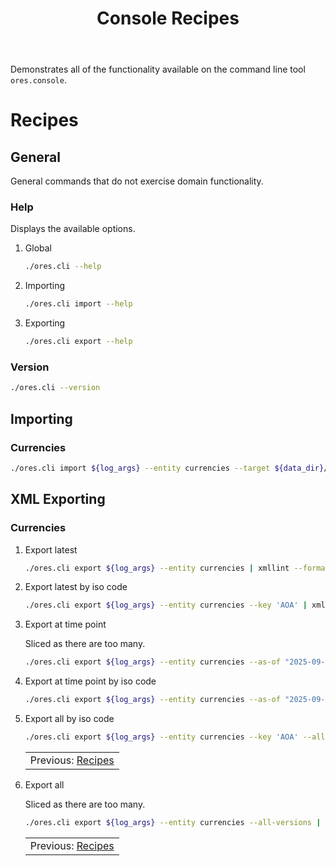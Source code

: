 :PROPERTIES:
:ID: 60086B77-B674-0B34-10AB-BF8AF3F8D75E
:END:
#+title: Console Recipes
#+author: Marco Craveiro
#+options: <:nil c:nil todo:nil ^:nil d:nil date:nil author:nil toc:nil html-postamble:nil
#+startup: showeverything

Demonstrates all of the functionality available on the command line tool
=ores.console=.

* Recipes
   :PROPERTIES:
   :header-args: :exports both
   :header-args+: :results raw
   :header-args+: :dir ../../build/output/linux-clang-debug/projects/ores.cli/
   :header-args+: :var data_dir="../ores.risk.tests/test_data/currencies/"
   :END:

** General
   :PROPERTIES:
   :header-args+: :wrap src text
   :END:

General commands that do not exercise domain functionality.

*** Help

Displays the available options.

**** Global

#+begin_src sh
./ores.cli --help
#+END_SRC

#+RESULTS:
#+begin_src text
ORE Studio is a User Interface for Open Source Risk Engine (ORE).
CLI provides a command line version of the interface.
ORE Studio is created by the ORE Studio project.
ores.cli uses a command-based interface: <command> <options>.
See below for a list of valid commands.

Global options:

General:
  -h [ --help ]           Display usage and exit.
  -v [ --version ]        Output version information and exit.

Logging:
  -e [ --log-enabled ]    Generate a log file.
  -l [ --log-level ] arg  What level to use for logging. Valid values: trace,
                          debug, info, warn, error. Defaults to info.
  --log-to-console        Output logging to the console, as well as to file.
  --log-directory arg     Where to place the log files.

Commands:

   import         Imports data into the system.
   export         Exports data from the system.

For command specific options, type <command> --help.
#+end_src

**** Importing

#+begin_src sh
./ores.cli import --help
#+END_SRC

#+RESULTS:
#+begin_src text
ORE Studio is a User Interface for Open Source Risk Engine (ORE).
CLI provides a command line version of the interface.
ORE Studio is created by the ORE Studio project.
Displaying options specific to the 'import' command.
For global options, type --help.

Import:
  --entity arg          Entity to import, e.g. 'CurrencyConfig', etc.
  --target arg          One or more target files containing entities.
#+end_src

**** Exporting

#+begin_src sh
./ores.cli export --help
#+END_SRC

#+RESULTS:
#+begin_src text
ORE Studio is a User Interface for Open Source Risk Engine (ORE).
CLI provides a command line version of the interface.
ORE Studio is created by the ORE Studio project.
Displaying options specific to the 'export' command.
For global options, type --help.

Export:
  --entity arg          Entity to export, e.g. 'CurrencyConfig', etc.
  --as-of arg           Time point from which to dump data. If not supplied,
                        defaults to latest.
  --key arg             Key to filter data by.
  --all-versions        If supplied, retrieves all versions.
  --format arg          Format to export data in, e.g. xml or json.
#+end_src

*** Version

#+begin_src sh
./ores.cli --version
#+END_SRC

#+RESULTS:
#+begin_src text
OreStudio v0.0.2
Copyright (C) 2025 Marco Craveiro.
License GPLv3: GNU GPL version 3 or later <http://gnu.org/licenses/gpl.html>.
This is free software: you are free to change and redistribute it.
There is NO WARRANTY, to the extent permitted by law.
Build: Provider = LOCAL
IMPORTANT: build details are NOT for security purposes.
#+end_src

** Importing
   :PROPERTIES:
   :header-args+: :var log_args="--log-enabled --log-level trace --log-directory log"
   :header-args+: :wrap src json
   :END:

*** Currencies

#+begin_src sh
./ores.cli import ${log_args} --entity currencies --target ${data_dir}/currencies_API.xml | jq .
#+END_SRC

#+RESULTS:
#+begin_src json
[
  {
    "iso_code": "AED",
    "name": "United Arab Emirates dirham",
    "numeric_code": "784",
    "symbol": "",
    "fraction_symbol": "",
    "fractions_per_unit": 100,
    "rounding_type": "Closest",
    "rounding_precision": 2,
    "format": "",
    "currency_type": "",
    "modified_by": "",
    "valid_from": "9999-12-31 23:59:59",
    "valid_to": "9999-12-31 23:59:59"
  },
  {
    "iso_code": "AFN",
    "name": "Afghan afghani",
    "numeric_code": "971",
    "symbol": "",
    "fraction_symbol": "",
    "fractions_per_unit": 100,
    "rounding_type": "Closest",
    "rounding_precision": 2,
    "format": "",
    "currency_type": "",
    "modified_by": "",
    "valid_from": "9999-12-31 23:59:59",
    "valid_to": "9999-12-31 23:59:59"
  },
  {
    "iso_code": "ALL",
    "name": "Albanian lek",
    "numeric_code": "8",
    "symbol": "",
    "fraction_symbol": "",
    "fractions_per_unit": 100,
    "rounding_type": "Closest",
    "rounding_precision": 2,
    "format": "",
    "currency_type": "",
    "modified_by": "",
    "valid_from": "9999-12-31 23:59:59",
    "valid_to": "9999-12-31 23:59:59"
  },
  {
    "iso_code": "AMD",
    "name": "Armenian dram",
    "numeric_code": "51",
    "symbol": "",
    "fraction_symbol": "",
    "fractions_per_unit": 100,
    "rounding_type": "Closest",
    "rounding_precision": 2,
    "format": "",
    "currency_type": "",
    "modified_by": "",
    "valid_from": "9999-12-31 23:59:59",
    "valid_to": "9999-12-31 23:59:59"
  },
  {
    "iso_code": "ANG",
    "name": "Netherlands Antillean guilder",
    "numeric_code": "532",
    "symbol": "",
    "fraction_symbol": "",
    "fractions_per_unit": 100,
    "rounding_type": "Closest",
    "rounding_precision": 2,
    "format": "",
    "currency_type": "",
    "modified_by": "",
    "valid_from": "9999-12-31 23:59:59",
    "valid_to": "9999-12-31 23:59:59"
  },
  {
    "iso_code": "AOA",
    "name": "Angolan kwanza",
    "numeric_code": "973",
    "symbol": "",
    "fraction_symbol": "",
    "fractions_per_unit": 100,
    "rounding_type": "Closest",
    "rounding_precision": 2,
    "format": "",
    "currency_type": "",
    "modified_by": "",
    "valid_from": "9999-12-31 23:59:59",
    "valid_to": "9999-12-31 23:59:59"
  },
  {
    "iso_code": "ARS",
    "name": "Argentine peso",
    "numeric_code": "32",
    "symbol": "",
    "fraction_symbol": "",
    "fractions_per_unit": 100,
    "rounding_type": "Closest",
    "rounding_precision": 2,
    "format": "",
    "currency_type": "",
    "modified_by": "",
    "valid_from": "9999-12-31 23:59:59",
    "valid_to": "9999-12-31 23:59:59"
  },
  {
    "iso_code": "AUD",
    "name": "Australian dollar",
    "numeric_code": "36",
    "symbol": "",
    "fraction_symbol": "",
    "fractions_per_unit": 100,
    "rounding_type": "Closest",
    "rounding_precision": 2,
    "format": "",
    "currency_type": "",
    "modified_by": "",
    "valid_from": "9999-12-31 23:59:59",
    "valid_to": "9999-12-31 23:59:59"
  },
  {
    "iso_code": "AWG",
    "name": "Aruban florin",
    "numeric_code": "533",
    "symbol": "",
    "fraction_symbol": "",
    "fractions_per_unit": 100,
    "rounding_type": "Closest",
    "rounding_precision": 2,
    "format": "",
    "currency_type": "",
    "modified_by": "",
    "valid_from": "9999-12-31 23:59:59",
    "valid_to": "9999-12-31 23:59:59"
  },
  {
    "iso_code": "AZN",
    "name": "Azerbaijani manat",
    "numeric_code": "944",
    "symbol": "",
    "fraction_symbol": "",
    "fractions_per_unit": 100,
    "rounding_type": "Closest",
    "rounding_precision": 2,
    "format": "",
    "currency_type": "",
    "modified_by": "",
    "valid_from": "9999-12-31 23:59:59",
    "valid_to": "9999-12-31 23:59:59"
  },
  {
    "iso_code": "BAM",
    "name": "Bosnia and Herzegovina convertible mark",
    "numeric_code": "977",
    "symbol": "",
    "fraction_symbol": "",
    "fractions_per_unit": 100,
    "rounding_type": "Closest",
    "rounding_precision": 2,
    "format": "",
    "currency_type": "",
    "modified_by": "",
    "valid_from": "9999-12-31 23:59:59",
    "valid_to": "9999-12-31 23:59:59"
  },
  {
    "iso_code": "BBD",
    "name": "Barbados dollar",
    "numeric_code": "52",
    "symbol": "",
    "fraction_symbol": "",
    "fractions_per_unit": 100,
    "rounding_type": "Closest",
    "rounding_precision": 2,
    "format": "",
    "currency_type": "",
    "modified_by": "",
    "valid_from": "9999-12-31 23:59:59",
    "valid_to": "9999-12-31 23:59:59"
  },
  {
    "iso_code": "BDT",
    "name": "Bangladeshi taka",
    "numeric_code": "50",
    "symbol": "",
    "fraction_symbol": "",
    "fractions_per_unit": 100,
    "rounding_type": "Closest",
    "rounding_precision": 2,
    "format": "",
    "currency_type": "",
    "modified_by": "",
    "valid_from": "9999-12-31 23:59:59",
    "valid_to": "9999-12-31 23:59:59"
  },
  {
    "iso_code": "BGN",
    "name": "Bulgarian lev",
    "numeric_code": "975",
    "symbol": "",
    "fraction_symbol": "",
    "fractions_per_unit": 100,
    "rounding_type": "Closest",
    "rounding_precision": 2,
    "format": "",
    "currency_type": "",
    "modified_by": "",
    "valid_from": "9999-12-31 23:59:59",
    "valid_to": "9999-12-31 23:59:59"
  },
  {
    "iso_code": "BHD",
    "name": "Bahraini dinar",
    "numeric_code": "48",
    "symbol": "",
    "fraction_symbol": "",
    "fractions_per_unit": 1000,
    "rounding_type": "Closest",
    "rounding_precision": 3,
    "format": "",
    "currency_type": "",
    "modified_by": "",
    "valid_from": "9999-12-31 23:59:59",
    "valid_to": "9999-12-31 23:59:59"
  },
  {
    "iso_code": "BIF",
    "name": "Burundian franc",
    "numeric_code": "108",
    "symbol": "",
    "fraction_symbol": "",
    "fractions_per_unit": 1,
    "rounding_type": "Closest",
    "rounding_precision": 0,
    "format": "",
    "currency_type": "",
    "modified_by": "",
    "valid_from": "9999-12-31 23:59:59",
    "valid_to": "9999-12-31 23:59:59"
  },
  {
    "iso_code": "BMD",
    "name": "Bermudian dollar",
    "numeric_code": "60",
    "symbol": "",
    "fraction_symbol": "",
    "fractions_per_unit": 100,
    "rounding_type": "Closest",
    "rounding_precision": 2,
    "format": "",
    "currency_type": "",
    "modified_by": "",
    "valid_from": "9999-12-31 23:59:59",
    "valid_to": "9999-12-31 23:59:59"
  },
  {
    "iso_code": "BND",
    "name": "Brunei dollar",
    "numeric_code": "96",
    "symbol": "",
    "fraction_symbol": "",
    "fractions_per_unit": 100,
    "rounding_type": "Closest",
    "rounding_precision": 2,
    "format": "",
    "currency_type": "",
    "modified_by": "",
    "valid_from": "9999-12-31 23:59:59",
    "valid_to": "9999-12-31 23:59:59"
  },
  {
    "iso_code": "BOB",
    "name": "Boliviano",
    "numeric_code": "68",
    "symbol": "",
    "fraction_symbol": "",
    "fractions_per_unit": 100,
    "rounding_type": "Closest",
    "rounding_precision": 2,
    "format": "",
    "currency_type": "",
    "modified_by": "",
    "valid_from": "9999-12-31 23:59:59",
    "valid_to": "9999-12-31 23:59:59"
  },
  {
    "iso_code": "BOV",
    "name": "Bolivian Mvdol (funds code)",
    "numeric_code": "984",
    "symbol": "",
    "fraction_symbol": "",
    "fractions_per_unit": 100,
    "rounding_type": "Closest",
    "rounding_precision": 2,
    "format": "",
    "currency_type": "",
    "modified_by": "",
    "valid_from": "9999-12-31 23:59:59",
    "valid_to": "9999-12-31 23:59:59"
  },
  {
    "iso_code": "BRL",
    "name": "Brazilian real",
    "numeric_code": "986",
    "symbol": "",
    "fraction_symbol": "",
    "fractions_per_unit": 100,
    "rounding_type": "Closest",
    "rounding_precision": 2,
    "format": "",
    "currency_type": "",
    "modified_by": "",
    "valid_from": "9999-12-31 23:59:59",
    "valid_to": "9999-12-31 23:59:59"
  },
  {
    "iso_code": "BSD",
    "name": "Bahamian dollar",
    "numeric_code": "44",
    "symbol": "",
    "fraction_symbol": "",
    "fractions_per_unit": 100,
    "rounding_type": "Closest",
    "rounding_precision": 2,
    "format": "",
    "currency_type": "",
    "modified_by": "",
    "valid_from": "9999-12-31 23:59:59",
    "valid_to": "9999-12-31 23:59:59"
  },
  {
    "iso_code": "BTN",
    "name": "Bhutanese ngultrum",
    "numeric_code": "64",
    "symbol": "",
    "fraction_symbol": "",
    "fractions_per_unit": 100,
    "rounding_type": "Closest",
    "rounding_precision": 2,
    "format": "",
    "currency_type": "",
    "modified_by": "",
    "valid_from": "9999-12-31 23:59:59",
    "valid_to": "9999-12-31 23:59:59"
  },
  {
    "iso_code": "BWP",
    "name": "Botswana pula",
    "numeric_code": "72",
    "symbol": "",
    "fraction_symbol": "",
    "fractions_per_unit": 100,
    "rounding_type": "Closest",
    "rounding_precision": 2,
    "format": "",
    "currency_type": "",
    "modified_by": "",
    "valid_from": "9999-12-31 23:59:59",
    "valid_to": "9999-12-31 23:59:59"
  },
  {
    "iso_code": "BYN",
    "name": "Belarusian ruble",
    "numeric_code": "933",
    "symbol": "",
    "fraction_symbol": "",
    "fractions_per_unit": 100,
    "rounding_type": "Closest",
    "rounding_precision": 2,
    "format": "",
    "currency_type": "",
    "modified_by": "",
    "valid_from": "9999-12-31 23:59:59",
    "valid_to": "9999-12-31 23:59:59"
  },
  {
    "iso_code": "BZD",
    "name": "Belize dollar",
    "numeric_code": "84",
    "symbol": "",
    "fraction_symbol": "",
    "fractions_per_unit": 100,
    "rounding_type": "Closest",
    "rounding_precision": 2,
    "format": "",
    "currency_type": "",
    "modified_by": "",
    "valid_from": "9999-12-31 23:59:59",
    "valid_to": "9999-12-31 23:59:59"
  },
  {
    "iso_code": "CAD",
    "name": "Canadian dollar",
    "numeric_code": "124",
    "symbol": "",
    "fraction_symbol": "",
    "fractions_per_unit": 100,
    "rounding_type": "Closest",
    "rounding_precision": 2,
    "format": "",
    "currency_type": "",
    "modified_by": "",
    "valid_from": "9999-12-31 23:59:59",
    "valid_to": "9999-12-31 23:59:59"
  },
  {
    "iso_code": "CDF",
    "name": "Congolese franc",
    "numeric_code": "976",
    "symbol": "",
    "fraction_symbol": "",
    "fractions_per_unit": 100,
    "rounding_type": "Closest",
    "rounding_precision": 2,
    "format": "",
    "currency_type": "",
    "modified_by": "",
    "valid_from": "9999-12-31 23:59:59",
    "valid_to": "9999-12-31 23:59:59"
  },
  {
    "iso_code": "CHE",
    "name": "WIR euro (complementary currency)",
    "numeric_code": "947",
    "symbol": "",
    "fraction_symbol": "",
    "fractions_per_unit": 100,
    "rounding_type": "Closest",
    "rounding_precision": 2,
    "format": "",
    "currency_type": "",
    "modified_by": "",
    "valid_from": "9999-12-31 23:59:59",
    "valid_to": "9999-12-31 23:59:59"
  },
  {
    "iso_code": "CHF",
    "name": "Swiss franc",
    "numeric_code": "756",
    "symbol": "",
    "fraction_symbol": "",
    "fractions_per_unit": 100,
    "rounding_type": "Closest",
    "rounding_precision": 2,
    "format": "",
    "currency_type": "",
    "modified_by": "",
    "valid_from": "9999-12-31 23:59:59",
    "valid_to": "9999-12-31 23:59:59"
  },
  {
    "iso_code": "CHW",
    "name": "WIR franc (complementary currency)",
    "numeric_code": "948",
    "symbol": "",
    "fraction_symbol": "",
    "fractions_per_unit": 100,
    "rounding_type": "Closest",
    "rounding_precision": 2,
    "format": "",
    "currency_type": "",
    "modified_by": "",
    "valid_from": "9999-12-31 23:59:59",
    "valid_to": "9999-12-31 23:59:59"
  },
  {
    "iso_code": "CLF",
    "name": "Unidad de Fomento (funds code)",
    "numeric_code": "990",
    "symbol": "",
    "fraction_symbol": "",
    "fractions_per_unit": 10000,
    "rounding_type": "Closest",
    "rounding_precision": 4,
    "format": "",
    "currency_type": "",
    "modified_by": "",
    "valid_from": "9999-12-31 23:59:59",
    "valid_to": "9999-12-31 23:59:59"
  },
  {
    "iso_code": "CLP",
    "name": "Chilean peso",
    "numeric_code": "152",
    "symbol": "",
    "fraction_symbol": "",
    "fractions_per_unit": 1,
    "rounding_type": "Closest",
    "rounding_precision": 0,
    "format": "",
    "currency_type": "",
    "modified_by": "",
    "valid_from": "9999-12-31 23:59:59",
    "valid_to": "9999-12-31 23:59:59"
  },
  {
    "iso_code": "CNH",
    "name": "Offshore Chinese Yuan traded in Hong Kong (Non-ISO)",
    "numeric_code": "0",
    "symbol": "",
    "fraction_symbol": "",
    "fractions_per_unit": 100,
    "rounding_type": "Closest",
    "rounding_precision": 2,
    "format": "",
    "currency_type": "",
    "modified_by": "",
    "valid_from": "9999-12-31 23:59:59",
    "valid_to": "9999-12-31 23:59:59"
  },
  {
    "iso_code": "CNT",
    "name": "Offshore Chinese Yuan traded in Taiwan (Non-ISO)",
    "numeric_code": "0",
    "symbol": "",
    "fraction_symbol": "",
    "fractions_per_unit": 100,
    "rounding_type": "Closest",
    "rounding_precision": 2,
    "format": "",
    "currency_type": "",
    "modified_by": "",
    "valid_from": "9999-12-31 23:59:59",
    "valid_to": "9999-12-31 23:59:59"
  },
  {
    "iso_code": "CNY",
    "name": "Chinese yuan",
    "numeric_code": "156",
    "symbol": "",
    "fraction_symbol": "",
    "fractions_per_unit": 100,
    "rounding_type": "Closest",
    "rounding_precision": 2,
    "format": "",
    "currency_type": "",
    "modified_by": "",
    "valid_from": "9999-12-31 23:59:59",
    "valid_to": "9999-12-31 23:59:59"
  },
  {
    "iso_code": "COP",
    "name": "Colombian peso",
    "numeric_code": "170",
    "symbol": "",
    "fraction_symbol": "",
    "fractions_per_unit": 100,
    "rounding_type": "Closest",
    "rounding_precision": 2,
    "format": "",
    "currency_type": "",
    "modified_by": "",
    "valid_from": "9999-12-31 23:59:59",
    "valid_to": "9999-12-31 23:59:59"
  },
  {
    "iso_code": "COU",
    "name": "Unidad de Valor Real (UVR) (funds code)",
    "numeric_code": "970",
    "symbol": "",
    "fraction_symbol": "",
    "fractions_per_unit": 100,
    "rounding_type": "Closest",
    "rounding_precision": 2,
    "format": "",
    "currency_type": "",
    "modified_by": "",
    "valid_from": "9999-12-31 23:59:59",
    "valid_to": "9999-12-31 23:59:59"
  },
  {
    "iso_code": "CRC",
    "name": "Costa Rican colon",
    "numeric_code": "188",
    "symbol": "",
    "fraction_symbol": "",
    "fractions_per_unit": 100,
    "rounding_type": "Closest",
    "rounding_precision": 2,
    "format": "",
    "currency_type": "",
    "modified_by": "",
    "valid_from": "9999-12-31 23:59:59",
    "valid_to": "9999-12-31 23:59:59"
  },
  {
    "iso_code": "CUC",
    "name": "Cuban convertible peso",
    "numeric_code": "931",
    "symbol": "",
    "fraction_symbol": "",
    "fractions_per_unit": 100,
    "rounding_type": "Closest",
    "rounding_precision": 2,
    "format": "",
    "currency_type": "",
    "modified_by": "",
    "valid_from": "9999-12-31 23:59:59",
    "valid_to": "9999-12-31 23:59:59"
  },
  {
    "iso_code": "CUP",
    "name": "Cuban peso",
    "numeric_code": "192",
    "symbol": "",
    "fraction_symbol": "",
    "fractions_per_unit": 100,
    "rounding_type": "Closest",
    "rounding_precision": 2,
    "format": "",
    "currency_type": "",
    "modified_by": "",
    "valid_from": "9999-12-31 23:59:59",
    "valid_to": "9999-12-31 23:59:59"
  },
  {
    "iso_code": "CVE",
    "name": "Cape Verdean escudo",
    "numeric_code": "132",
    "symbol": "",
    "fraction_symbol": "",
    "fractions_per_unit": 100,
    "rounding_type": "Closest",
    "rounding_precision": 2,
    "format": "",
    "currency_type": "",
    "modified_by": "",
    "valid_from": "9999-12-31 23:59:59",
    "valid_to": "9999-12-31 23:59:59"
  },
  {
    "iso_code": "CZK",
    "name": "Czech koruna",
    "numeric_code": "203",
    "symbol": "",
    "fraction_symbol": "",
    "fractions_per_unit": 100,
    "rounding_type": "Closest",
    "rounding_precision": 2,
    "format": "",
    "currency_type": "",
    "modified_by": "",
    "valid_from": "9999-12-31 23:59:59",
    "valid_to": "9999-12-31 23:59:59"
  },
  {
    "iso_code": "DJF",
    "name": "Djiboutian franc",
    "numeric_code": "262",
    "symbol": "",
    "fraction_symbol": "",
    "fractions_per_unit": 1,
    "rounding_type": "Closest",
    "rounding_precision": 0,
    "format": "",
    "currency_type": "",
    "modified_by": "",
    "valid_from": "9999-12-31 23:59:59",
    "valid_to": "9999-12-31 23:59:59"
  },
  {
    "iso_code": "DKK",
    "name": "Danish krone",
    "numeric_code": "208",
    "symbol": "",
    "fraction_symbol": "",
    "fractions_per_unit": 100,
    "rounding_type": "Closest",
    "rounding_precision": 2,
    "format": "",
    "currency_type": "",
    "modified_by": "",
    "valid_from": "9999-12-31 23:59:59",
    "valid_to": "9999-12-31 23:59:59"
  },
  {
    "iso_code": "DOP",
    "name": "Dominican peso",
    "numeric_code": "214",
    "symbol": "",
    "fraction_symbol": "",
    "fractions_per_unit": 100,
    "rounding_type": "Closest",
    "rounding_precision": 2,
    "format": "",
    "currency_type": "",
    "modified_by": "",
    "valid_from": "9999-12-31 23:59:59",
    "valid_to": "9999-12-31 23:59:59"
  },
  {
    "iso_code": "DZD",
    "name": "Algerian dinar",
    "numeric_code": "12",
    "symbol": "",
    "fraction_symbol": "",
    "fractions_per_unit": 100,
    "rounding_type": "Closest",
    "rounding_precision": 2,
    "format": "",
    "currency_type": "",
    "modified_by": "",
    "valid_from": "9999-12-31 23:59:59",
    "valid_to": "9999-12-31 23:59:59"
  },
  {
    "iso_code": "EGP",
    "name": "Egyptian pound",
    "numeric_code": "818",
    "symbol": "",
    "fraction_symbol": "",
    "fractions_per_unit": 100,
    "rounding_type": "Closest",
    "rounding_precision": 2,
    "format": "",
    "currency_type": "",
    "modified_by": "",
    "valid_from": "9999-12-31 23:59:59",
    "valid_to": "9999-12-31 23:59:59"
  },
  {
    "iso_code": "ERN",
    "name": "Eritrean nakfa",
    "numeric_code": "232",
    "symbol": "",
    "fraction_symbol": "",
    "fractions_per_unit": 100,
    "rounding_type": "Closest",
    "rounding_precision": 2,
    "format": "",
    "currency_type": "",
    "modified_by": "",
    "valid_from": "9999-12-31 23:59:59",
    "valid_to": "9999-12-31 23:59:59"
  },
  {
    "iso_code": "ETB",
    "name": "Ethiopian birr",
    "numeric_code": "230",
    "symbol": "",
    "fraction_symbol": "",
    "fractions_per_unit": 100,
    "rounding_type": "Closest",
    "rounding_precision": 2,
    "format": "",
    "currency_type": "",
    "modified_by": "",
    "valid_from": "9999-12-31 23:59:59",
    "valid_to": "9999-12-31 23:59:59"
  },
  {
    "iso_code": "EUR",
    "name": "Euro",
    "numeric_code": "978",
    "symbol": "",
    "fraction_symbol": "",
    "fractions_per_unit": 100,
    "rounding_type": "Closest",
    "rounding_precision": 2,
    "format": "",
    "currency_type": "",
    "modified_by": "",
    "valid_from": "9999-12-31 23:59:59",
    "valid_to": "9999-12-31 23:59:59"
  },
  {
    "iso_code": "FJD",
    "name": "Fiji dollar",
    "numeric_code": "242",
    "symbol": "",
    "fraction_symbol": "",
    "fractions_per_unit": 100,
    "rounding_type": "Closest",
    "rounding_precision": 2,
    "format": "",
    "currency_type": "",
    "modified_by": "",
    "valid_from": "9999-12-31 23:59:59",
    "valid_to": "9999-12-31 23:59:59"
  },
  {
    "iso_code": "FKP",
    "name": "Falkland Islands pound",
    "numeric_code": "238",
    "symbol": "",
    "fraction_symbol": "",
    "fractions_per_unit": 100,
    "rounding_type": "Closest",
    "rounding_precision": 2,
    "format": "",
    "currency_type": "",
    "modified_by": "",
    "valid_from": "9999-12-31 23:59:59",
    "valid_to": "9999-12-31 23:59:59"
  },
  {
    "iso_code": "GBP",
    "name": "Pound sterling",
    "numeric_code": "826",
    "symbol": "",
    "fraction_symbol": "",
    "fractions_per_unit": 100,
    "rounding_type": "Closest",
    "rounding_precision": 2,
    "format": "",
    "currency_type": "",
    "modified_by": "",
    "valid_from": "9999-12-31 23:59:59",
    "valid_to": "9999-12-31 23:59:59"
  },
  {
    "iso_code": "GEL",
    "name": "Georgian lari",
    "numeric_code": "981",
    "symbol": "",
    "fraction_symbol": "",
    "fractions_per_unit": 100,
    "rounding_type": "Closest",
    "rounding_precision": 2,
    "format": "",
    "currency_type": "",
    "modified_by": "",
    "valid_from": "9999-12-31 23:59:59",
    "valid_to": "9999-12-31 23:59:59"
  },
  {
    "iso_code": "GGP",
    "name": "Guernsey Pound (Non-ISO)",
    "numeric_code": "0",
    "symbol": "",
    "fraction_symbol": "",
    "fractions_per_unit": 100,
    "rounding_type": "Closest",
    "rounding_precision": 2,
    "format": "",
    "currency_type": "",
    "modified_by": "",
    "valid_from": "9999-12-31 23:59:59",
    "valid_to": "9999-12-31 23:59:59"
  },
  {
    "iso_code": "GHS",
    "name": "Ghanaian cedi",
    "numeric_code": "936",
    "symbol": "",
    "fraction_symbol": "",
    "fractions_per_unit": 100,
    "rounding_type": "Closest",
    "rounding_precision": 2,
    "format": "",
    "currency_type": "",
    "modified_by": "",
    "valid_from": "9999-12-31 23:59:59",
    "valid_to": "9999-12-31 23:59:59"
  },
  {
    "iso_code": "GIP",
    "name": "Gibraltar pound",
    "numeric_code": "292",
    "symbol": "",
    "fraction_symbol": "",
    "fractions_per_unit": 100,
    "rounding_type": "Closest",
    "rounding_precision": 2,
    "format": "",
    "currency_type": "",
    "modified_by": "",
    "valid_from": "9999-12-31 23:59:59",
    "valid_to": "9999-12-31 23:59:59"
  },
  {
    "iso_code": "GMD",
    "name": "Gambian dalasi",
    "numeric_code": "270",
    "symbol": "",
    "fraction_symbol": "",
    "fractions_per_unit": 100,
    "rounding_type": "Closest",
    "rounding_precision": 2,
    "format": "",
    "currency_type": "",
    "modified_by": "",
    "valid_from": "9999-12-31 23:59:59",
    "valid_to": "9999-12-31 23:59:59"
  },
  {
    "iso_code": "GNF",
    "name": "Guinean franc",
    "numeric_code": "324",
    "symbol": "",
    "fraction_symbol": "",
    "fractions_per_unit": 1,
    "rounding_type": "Closest",
    "rounding_precision": 0,
    "format": "",
    "currency_type": "",
    "modified_by": "",
    "valid_from": "9999-12-31 23:59:59",
    "valid_to": "9999-12-31 23:59:59"
  },
  {
    "iso_code": "GTQ",
    "name": "Guatemalan quetzal",
    "numeric_code": "320",
    "symbol": "",
    "fraction_symbol": "",
    "fractions_per_unit": 100,
    "rounding_type": "Closest",
    "rounding_precision": 2,
    "format": "",
    "currency_type": "",
    "modified_by": "",
    "valid_from": "9999-12-31 23:59:59",
    "valid_to": "9999-12-31 23:59:59"
  },
  {
    "iso_code": "GYD",
    "name": "Guyanese dollar",
    "numeric_code": "328",
    "symbol": "",
    "fraction_symbol": "",
    "fractions_per_unit": 100,
    "rounding_type": "Closest",
    "rounding_precision": 2,
    "format": "",
    "currency_type": "",
    "modified_by": "",
    "valid_from": "9999-12-31 23:59:59",
    "valid_to": "9999-12-31 23:59:59"
  },
  {
    "iso_code": "HKD",
    "name": "Hong Kong dollar",
    "numeric_code": "344",
    "symbol": "",
    "fraction_symbol": "",
    "fractions_per_unit": 100,
    "rounding_type": "Closest",
    "rounding_precision": 2,
    "format": "",
    "currency_type": "",
    "modified_by": "",
    "valid_from": "9999-12-31 23:59:59",
    "valid_to": "9999-12-31 23:59:59"
  },
  {
    "iso_code": "HNL",
    "name": "Honduran lempira",
    "numeric_code": "340",
    "symbol": "",
    "fraction_symbol": "",
    "fractions_per_unit": 100,
    "rounding_type": "Closest",
    "rounding_precision": 2,
    "format": "",
    "currency_type": "",
    "modified_by": "",
    "valid_from": "9999-12-31 23:59:59",
    "valid_to": "9999-12-31 23:59:59"
  },
  {
    "iso_code": "HRK",
    "name": "Croatian kuna",
    "numeric_code": "191",
    "symbol": "",
    "fraction_symbol": "",
    "fractions_per_unit": 100,
    "rounding_type": "Closest",
    "rounding_precision": 2,
    "format": "",
    "currency_type": "",
    "modified_by": "",
    "valid_from": "9999-12-31 23:59:59",
    "valid_to": "9999-12-31 23:59:59"
  },
  {
    "iso_code": "HTG",
    "name": "Haitian gourde",
    "numeric_code": "332",
    "symbol": "",
    "fraction_symbol": "",
    "fractions_per_unit": 100,
    "rounding_type": "Closest",
    "rounding_precision": 2,
    "format": "",
    "currency_type": "",
    "modified_by": "",
    "valid_from": "9999-12-31 23:59:59",
    "valid_to": "9999-12-31 23:59:59"
  },
  {
    "iso_code": "HUF",
    "name": "Hungarian forint",
    "numeric_code": "348",
    "symbol": "",
    "fraction_symbol": "",
    "fractions_per_unit": 100,
    "rounding_type": "Closest",
    "rounding_precision": 2,
    "format": "",
    "currency_type": "",
    "modified_by": "",
    "valid_from": "9999-12-31 23:59:59",
    "valid_to": "9999-12-31 23:59:59"
  },
  {
    "iso_code": "IDR",
    "name": "Indonesian rupiah",
    "numeric_code": "360",
    "symbol": "",
    "fraction_symbol": "",
    "fractions_per_unit": 100,
    "rounding_type": "Closest",
    "rounding_precision": 2,
    "format": "",
    "currency_type": "",
    "modified_by": "",
    "valid_from": "9999-12-31 23:59:59",
    "valid_to": "9999-12-31 23:59:59"
  },
  {
    "iso_code": "ILS",
    "name": "Israeli new shekel",
    "numeric_code": "376",
    "symbol": "",
    "fraction_symbol": "",
    "fractions_per_unit": 100,
    "rounding_type": "Closest",
    "rounding_precision": 2,
    "format": "",
    "currency_type": "",
    "modified_by": "",
    "valid_from": "9999-12-31 23:59:59",
    "valid_to": "9999-12-31 23:59:59"
  },
  {
    "iso_code": "IMP",
    "name": "Isle of Man Pound (Non-ISO)",
    "numeric_code": "0",
    "symbol": "",
    "fraction_symbol": "",
    "fractions_per_unit": 100,
    "rounding_type": "Closest",
    "rounding_precision": 2,
    "format": "",
    "currency_type": "",
    "modified_by": "",
    "valid_from": "9999-12-31 23:59:59",
    "valid_to": "9999-12-31 23:59:59"
  },
  {
    "iso_code": "INR",
    "name": "Indian rupee",
    "numeric_code": "356",
    "symbol": "",
    "fraction_symbol": "",
    "fractions_per_unit": 100,
    "rounding_type": "Closest",
    "rounding_precision": 2,
    "format": "",
    "currency_type": "",
    "modified_by": "",
    "valid_from": "9999-12-31 23:59:59",
    "valid_to": "9999-12-31 23:59:59"
  },
  {
    "iso_code": "IQD",
    "name": "Iraqi dinar",
    "numeric_code": "368",
    "symbol": "",
    "fraction_symbol": "",
    "fractions_per_unit": 1000,
    "rounding_type": "Closest",
    "rounding_precision": 3,
    "format": "",
    "currency_type": "",
    "modified_by": "",
    "valid_from": "9999-12-31 23:59:59",
    "valid_to": "9999-12-31 23:59:59"
  },
  {
    "iso_code": "IRR",
    "name": "Iranian rial",
    "numeric_code": "364",
    "symbol": "",
    "fraction_symbol": "",
    "fractions_per_unit": 100,
    "rounding_type": "Closest",
    "rounding_precision": 2,
    "format": "",
    "currency_type": "",
    "modified_by": "",
    "valid_from": "9999-12-31 23:59:59",
    "valid_to": "9999-12-31 23:59:59"
  },
  {
    "iso_code": "ISK",
    "name": "Icelandic krona",
    "numeric_code": "352",
    "symbol": "",
    "fraction_symbol": "",
    "fractions_per_unit": 1,
    "rounding_type": "Closest",
    "rounding_precision": 0,
    "format": "",
    "currency_type": "",
    "modified_by": "",
    "valid_from": "9999-12-31 23:59:59",
    "valid_to": "9999-12-31 23:59:59"
  },
  {
    "iso_code": "JEP",
    "name": "Jersey Pound (Non-ISO)",
    "numeric_code": "0",
    "symbol": "",
    "fraction_symbol": "",
    "fractions_per_unit": 100,
    "rounding_type": "Closest",
    "rounding_precision": 2,
    "format": "",
    "currency_type": "",
    "modified_by": "",
    "valid_from": "9999-12-31 23:59:59",
    "valid_to": "9999-12-31 23:59:59"
  },
  {
    "iso_code": "JMD",
    "name": "Jamaican dollar",
    "numeric_code": "388",
    "symbol": "",
    "fraction_symbol": "",
    "fractions_per_unit": 100,
    "rounding_type": "Closest",
    "rounding_precision": 2,
    "format": "",
    "currency_type": "",
    "modified_by": "",
    "valid_from": "9999-12-31 23:59:59",
    "valid_to": "9999-12-31 23:59:59"
  },
  {
    "iso_code": "JOD",
    "name": "Jordanian dinar",
    "numeric_code": "400",
    "symbol": "",
    "fraction_symbol": "",
    "fractions_per_unit": 1000,
    "rounding_type": "Closest",
    "rounding_precision": 3,
    "format": "",
    "currency_type": "",
    "modified_by": "",
    "valid_from": "9999-12-31 23:59:59",
    "valid_to": "9999-12-31 23:59:59"
  },
  {
    "iso_code": "JPY",
    "name": "Japanese yen",
    "numeric_code": "392",
    "symbol": "",
    "fraction_symbol": "",
    "fractions_per_unit": 1,
    "rounding_type": "Closest",
    "rounding_precision": 0,
    "format": "",
    "currency_type": "",
    "modified_by": "",
    "valid_from": "9999-12-31 23:59:59",
    "valid_to": "9999-12-31 23:59:59"
  },
  {
    "iso_code": "KES",
    "name": "Kenyan shilling",
    "numeric_code": "404",
    "symbol": "",
    "fraction_symbol": "",
    "fractions_per_unit": 100,
    "rounding_type": "Closest",
    "rounding_precision": 2,
    "format": "",
    "currency_type": "",
    "modified_by": "",
    "valid_from": "9999-12-31 23:59:59",
    "valid_to": "9999-12-31 23:59:59"
  },
  {
    "iso_code": "KGS",
    "name": "Kyrgyzstani som",
    "numeric_code": "417",
    "symbol": "",
    "fraction_symbol": "",
    "fractions_per_unit": 100,
    "rounding_type": "Closest",
    "rounding_precision": 2,
    "format": "",
    "currency_type": "",
    "modified_by": "",
    "valid_from": "9999-12-31 23:59:59",
    "valid_to": "9999-12-31 23:59:59"
  },
  {
    "iso_code": "KHR",
    "name": "Cambodian riel",
    "numeric_code": "116",
    "symbol": "",
    "fraction_symbol": "",
    "fractions_per_unit": 100,
    "rounding_type": "Closest",
    "rounding_precision": 2,
    "format": "",
    "currency_type": "",
    "modified_by": "",
    "valid_from": "9999-12-31 23:59:59",
    "valid_to": "9999-12-31 23:59:59"
  },
  {
    "iso_code": "KID",
    "name": "Kiribati dollar (Non-ISO)",
    "numeric_code": "0",
    "symbol": "",
    "fraction_symbol": "",
    "fractions_per_unit": 100,
    "rounding_type": "Closest",
    "rounding_precision": 2,
    "format": "",
    "currency_type": "",
    "modified_by": "",
    "valid_from": "9999-12-31 23:59:59",
    "valid_to": "9999-12-31 23:59:59"
  },
  {
    "iso_code": "KMF",
    "name": "Comoro franc",
    "numeric_code": "174",
    "symbol": "",
    "fraction_symbol": "",
    "fractions_per_unit": 1,
    "rounding_type": "Closest",
    "rounding_precision": 0,
    "format": "",
    "currency_type": "",
    "modified_by": "",
    "valid_from": "9999-12-31 23:59:59",
    "valid_to": "9999-12-31 23:59:59"
  },
  {
    "iso_code": "KPW",
    "name": "North Korean won",
    "numeric_code": "408",
    "symbol": "",
    "fraction_symbol": "",
    "fractions_per_unit": 100,
    "rounding_type": "Closest",
    "rounding_precision": 2,
    "format": "",
    "currency_type": "",
    "modified_by": "",
    "valid_from": "9999-12-31 23:59:59",
    "valid_to": "9999-12-31 23:59:59"
  },
  {
    "iso_code": "KRW",
    "name": "South Korean won",
    "numeric_code": "410",
    "symbol": "",
    "fraction_symbol": "",
    "fractions_per_unit": 1,
    "rounding_type": "Closest",
    "rounding_precision": 0,
    "format": "",
    "currency_type": "",
    "modified_by": "",
    "valid_from": "9999-12-31 23:59:59",
    "valid_to": "9999-12-31 23:59:59"
  },
  {
    "iso_code": "KWD",
    "name": "Kuwaiti dinar",
    "numeric_code": "414",
    "symbol": "",
    "fraction_symbol": "",
    "fractions_per_unit": 1000,
    "rounding_type": "Closest",
    "rounding_precision": 3,
    "format": "",
    "currency_type": "",
    "modified_by": "",
    "valid_from": "9999-12-31 23:59:59",
    "valid_to": "9999-12-31 23:59:59"
  },
  {
    "iso_code": "KYD",
    "name": "Cayman Islands dollar",
    "numeric_code": "136",
    "symbol": "",
    "fraction_symbol": "",
    "fractions_per_unit": 100,
    "rounding_type": "Closest",
    "rounding_precision": 2,
    "format": "",
    "currency_type": "",
    "modified_by": "",
    "valid_from": "9999-12-31 23:59:59",
    "valid_to": "9999-12-31 23:59:59"
  },
  {
    "iso_code": "KZT",
    "name": "Kazakhstani tenge",
    "numeric_code": "398",
    "symbol": "",
    "fraction_symbol": "",
    "fractions_per_unit": 100,
    "rounding_type": "Closest",
    "rounding_precision": 2,
    "format": "",
    "currency_type": "",
    "modified_by": "",
    "valid_from": "9999-12-31 23:59:59",
    "valid_to": "9999-12-31 23:59:59"
  },
  {
    "iso_code": "LAK",
    "name": "Lao kip",
    "numeric_code": "418",
    "symbol": "",
    "fraction_symbol": "",
    "fractions_per_unit": 100,
    "rounding_type": "Closest",
    "rounding_precision": 2,
    "format": "",
    "currency_type": "",
    "modified_by": "",
    "valid_from": "9999-12-31 23:59:59",
    "valid_to": "9999-12-31 23:59:59"
  },
  {
    "iso_code": "LBP",
    "name": "Lebanese pound",
    "numeric_code": "422",
    "symbol": "",
    "fraction_symbol": "",
    "fractions_per_unit": 100,
    "rounding_type": "Closest",
    "rounding_precision": 2,
    "format": "",
    "currency_type": "",
    "modified_by": "",
    "valid_from": "9999-12-31 23:59:59",
    "valid_to": "9999-12-31 23:59:59"
  },
  {
    "iso_code": "LKR",
    "name": "Sri Lankan rupee",
    "numeric_code": "144",
    "symbol": "",
    "fraction_symbol": "",
    "fractions_per_unit": 100,
    "rounding_type": "Closest",
    "rounding_precision": 2,
    "format": "",
    "currency_type": "",
    "modified_by": "",
    "valid_from": "9999-12-31 23:59:59",
    "valid_to": "9999-12-31 23:59:59"
  },
  {
    "iso_code": "LRD",
    "name": "Liberian dollar",
    "numeric_code": "430",
    "symbol": "",
    "fraction_symbol": "",
    "fractions_per_unit": 100,
    "rounding_type": "Closest",
    "rounding_precision": 2,
    "format": "",
    "currency_type": "",
    "modified_by": "",
    "valid_from": "9999-12-31 23:59:59",
    "valid_to": "9999-12-31 23:59:59"
  },
  {
    "iso_code": "LSL",
    "name": "Lesotho loti",
    "numeric_code": "426",
    "symbol": "",
    "fraction_symbol": "",
    "fractions_per_unit": 100,
    "rounding_type": "Closest",
    "rounding_precision": 2,
    "format": "",
    "currency_type": "",
    "modified_by": "",
    "valid_from": "9999-12-31 23:59:59",
    "valid_to": "9999-12-31 23:59:59"
  },
  {
    "iso_code": "LYD",
    "name": "Libyan dinar",
    "numeric_code": "434",
    "symbol": "",
    "fraction_symbol": "",
    "fractions_per_unit": 1000,
    "rounding_type": "Closest",
    "rounding_precision": 3,
    "format": "",
    "currency_type": "",
    "modified_by": "",
    "valid_from": "9999-12-31 23:59:59",
    "valid_to": "9999-12-31 23:59:59"
  },
  {
    "iso_code": "MAD",
    "name": "Moroccan dirham",
    "numeric_code": "504",
    "symbol": "",
    "fraction_symbol": "",
    "fractions_per_unit": 100,
    "rounding_type": "Closest",
    "rounding_precision": 2,
    "format": "",
    "currency_type": "",
    "modified_by": "",
    "valid_from": "9999-12-31 23:59:59",
    "valid_to": "9999-12-31 23:59:59"
  },
  {
    "iso_code": "MDL",
    "name": "Moldovan leu",
    "numeric_code": "498",
    "symbol": "",
    "fraction_symbol": "",
    "fractions_per_unit": 100,
    "rounding_type": "Closest",
    "rounding_precision": 2,
    "format": "",
    "currency_type": "",
    "modified_by": "",
    "valid_from": "9999-12-31 23:59:59",
    "valid_to": "9999-12-31 23:59:59"
  },
  {
    "iso_code": "MGA",
    "name": "Malagasy ariary",
    "numeric_code": "969",
    "symbol": "",
    "fraction_symbol": "",
    "fractions_per_unit": 100,
    "rounding_type": "Closest",
    "rounding_precision": 2,
    "format": "",
    "currency_type": "",
    "modified_by": "",
    "valid_from": "9999-12-31 23:59:59",
    "valid_to": "9999-12-31 23:59:59"
  },
  {
    "iso_code": "MKD",
    "name": "Macedonian denar",
    "numeric_code": "807",
    "symbol": "",
    "fraction_symbol": "",
    "fractions_per_unit": 100,
    "rounding_type": "Closest",
    "rounding_precision": 2,
    "format": "",
    "currency_type": "",
    "modified_by": "",
    "valid_from": "9999-12-31 23:59:59",
    "valid_to": "9999-12-31 23:59:59"
  },
  {
    "iso_code": "MMK",
    "name": "Myanmar kyat",
    "numeric_code": "104",
    "symbol": "",
    "fraction_symbol": "",
    "fractions_per_unit": 100,
    "rounding_type": "Closest",
    "rounding_precision": 2,
    "format": "",
    "currency_type": "",
    "modified_by": "",
    "valid_from": "9999-12-31 23:59:59",
    "valid_to": "9999-12-31 23:59:59"
  },
  {
    "iso_code": "MNT",
    "name": "Mongolian toegroeg",
    "numeric_code": "496",
    "symbol": "",
    "fraction_symbol": "",
    "fractions_per_unit": 100,
    "rounding_type": "Closest",
    "rounding_precision": 2,
    "format": "",
    "currency_type": "",
    "modified_by": "",
    "valid_from": "9999-12-31 23:59:59",
    "valid_to": "9999-12-31 23:59:59"
  },
  {
    "iso_code": "MOP",
    "name": "Macanese pataca",
    "numeric_code": "446",
    "symbol": "",
    "fraction_symbol": "",
    "fractions_per_unit": 100,
    "rounding_type": "Closest",
    "rounding_precision": 2,
    "format": "",
    "currency_type": "",
    "modified_by": "",
    "valid_from": "9999-12-31 23:59:59",
    "valid_to": "9999-12-31 23:59:59"
  },
  {
    "iso_code": "MRU",
    "name": "Mauritanian ouguiya",
    "numeric_code": "929",
    "symbol": "",
    "fraction_symbol": "",
    "fractions_per_unit": 100,
    "rounding_type": "Closest",
    "rounding_precision": 2,
    "format": "",
    "currency_type": "",
    "modified_by": "",
    "valid_from": "9999-12-31 23:59:59",
    "valid_to": "9999-12-31 23:59:59"
  },
  {
    "iso_code": "MUR",
    "name": "Mauritian rupee",
    "numeric_code": "480",
    "symbol": "",
    "fraction_symbol": "",
    "fractions_per_unit": 100,
    "rounding_type": "Closest",
    "rounding_precision": 2,
    "format": "",
    "currency_type": "",
    "modified_by": "",
    "valid_from": "9999-12-31 23:59:59",
    "valid_to": "9999-12-31 23:59:59"
  },
  {
    "iso_code": "MVR",
    "name": "Maldivian rufiyaa",
    "numeric_code": "462",
    "symbol": "",
    "fraction_symbol": "",
    "fractions_per_unit": 100,
    "rounding_type": "Closest",
    "rounding_precision": 2,
    "format": "",
    "currency_type": "",
    "modified_by": "",
    "valid_from": "9999-12-31 23:59:59",
    "valid_to": "9999-12-31 23:59:59"
  },
  {
    "iso_code": "MWK",
    "name": "Malawian kwacha",
    "numeric_code": "454",
    "symbol": "",
    "fraction_symbol": "",
    "fractions_per_unit": 100,
    "rounding_type": "Closest",
    "rounding_precision": 2,
    "format": "",
    "currency_type": "",
    "modified_by": "",
    "valid_from": "9999-12-31 23:59:59",
    "valid_to": "9999-12-31 23:59:59"
  },
  {
    "iso_code": "MXN",
    "name": "Mexican peso",
    "numeric_code": "484",
    "symbol": "",
    "fraction_symbol": "",
    "fractions_per_unit": 100,
    "rounding_type": "Closest",
    "rounding_precision": 2,
    "format": "",
    "currency_type": "",
    "modified_by": "",
    "valid_from": "9999-12-31 23:59:59",
    "valid_to": "9999-12-31 23:59:59"
  },
  {
    "iso_code": "MXV",
    "name": "Mexican Unidad de Inversion (UDI) (funds code)",
    "numeric_code": "979",
    "symbol": "",
    "fraction_symbol": "",
    "fractions_per_unit": 100,
    "rounding_type": "Closest",
    "rounding_precision": 2,
    "format": "",
    "currency_type": "",
    "modified_by": "",
    "valid_from": "9999-12-31 23:59:59",
    "valid_to": "9999-12-31 23:59:59"
  },
  {
    "iso_code": "MYR",
    "name": "Malaysian ringgit",
    "numeric_code": "458",
    "symbol": "",
    "fraction_symbol": "",
    "fractions_per_unit": 100,
    "rounding_type": "Closest",
    "rounding_precision": 2,
    "format": "",
    "currency_type": "",
    "modified_by": "",
    "valid_from": "9999-12-31 23:59:59",
    "valid_to": "9999-12-31 23:59:59"
  },
  {
    "iso_code": "MZN",
    "name": "Mozambican metical",
    "numeric_code": "943",
    "symbol": "",
    "fraction_symbol": "",
    "fractions_per_unit": 100,
    "rounding_type": "Closest",
    "rounding_precision": 2,
    "format": "",
    "currency_type": "",
    "modified_by": "",
    "valid_from": "9999-12-31 23:59:59",
    "valid_to": "9999-12-31 23:59:59"
  },
  {
    "iso_code": "NAD",
    "name": "Namibian dollar",
    "numeric_code": "516",
    "symbol": "",
    "fraction_symbol": "",
    "fractions_per_unit": 100,
    "rounding_type": "Closest",
    "rounding_precision": 2,
    "format": "",
    "currency_type": "",
    "modified_by": "",
    "valid_from": "9999-12-31 23:59:59",
    "valid_to": "9999-12-31 23:59:59"
  },
  {
    "iso_code": "NGN",
    "name": "Nigerian naira",
    "numeric_code": "566",
    "symbol": "",
    "fraction_symbol": "",
    "fractions_per_unit": 100,
    "rounding_type": "Closest",
    "rounding_precision": 2,
    "format": "",
    "currency_type": "",
    "modified_by": "",
    "valid_from": "9999-12-31 23:59:59",
    "valid_to": "9999-12-31 23:59:59"
  },
  {
    "iso_code": "NIO",
    "name": "Nicaraguan cordoba",
    "numeric_code": "558",
    "symbol": "",
    "fraction_symbol": "",
    "fractions_per_unit": 100,
    "rounding_type": "Closest",
    "rounding_precision": 2,
    "format": "",
    "currency_type": "",
    "modified_by": "",
    "valid_from": "9999-12-31 23:59:59",
    "valid_to": "9999-12-31 23:59:59"
  },
  {
    "iso_code": "NOK",
    "name": "Norwegian krone",
    "numeric_code": "578",
    "symbol": "",
    "fraction_symbol": "",
    "fractions_per_unit": 100,
    "rounding_type": "Closest",
    "rounding_precision": 2,
    "format": "",
    "currency_type": "",
    "modified_by": "",
    "valid_from": "9999-12-31 23:59:59",
    "valid_to": "9999-12-31 23:59:59"
  },
  {
    "iso_code": "NPR",
    "name": "Nepalese rupee",
    "numeric_code": "524",
    "symbol": "",
    "fraction_symbol": "",
    "fractions_per_unit": 100,
    "rounding_type": "Closest",
    "rounding_precision": 2,
    "format": "",
    "currency_type": "",
    "modified_by": "",
    "valid_from": "9999-12-31 23:59:59",
    "valid_to": "9999-12-31 23:59:59"
  },
  {
    "iso_code": "NZD",
    "name": "New Zealand dollar",
    "numeric_code": "554",
    "symbol": "",
    "fraction_symbol": "",
    "fractions_per_unit": 100,
    "rounding_type": "Closest",
    "rounding_precision": 2,
    "format": "",
    "currency_type": "",
    "modified_by": "",
    "valid_from": "9999-12-31 23:59:59",
    "valid_to": "9999-12-31 23:59:59"
  },
  {
    "iso_code": "OMR",
    "name": "Omani rial",
    "numeric_code": "512",
    "symbol": "",
    "fraction_symbol": "",
    "fractions_per_unit": 1000,
    "rounding_type": "Closest",
    "rounding_precision": 3,
    "format": "",
    "currency_type": "",
    "modified_by": "",
    "valid_from": "9999-12-31 23:59:59",
    "valid_to": "9999-12-31 23:59:59"
  },
  {
    "iso_code": "PAB",
    "name": "Panamanian balboa",
    "numeric_code": "590",
    "symbol": "",
    "fraction_symbol": "",
    "fractions_per_unit": 100,
    "rounding_type": "Closest",
    "rounding_precision": 2,
    "format": "",
    "currency_type": "",
    "modified_by": "",
    "valid_from": "9999-12-31 23:59:59",
    "valid_to": "9999-12-31 23:59:59"
  },
  {
    "iso_code": "PEN",
    "name": "Peruvian sol",
    "numeric_code": "604",
    "symbol": "",
    "fraction_symbol": "",
    "fractions_per_unit": 100,
    "rounding_type": "Closest",
    "rounding_precision": 2,
    "format": "",
    "currency_type": "",
    "modified_by": "",
    "valid_from": "9999-12-31 23:59:59",
    "valid_to": "9999-12-31 23:59:59"
  },
  {
    "iso_code": "PGK",
    "name": "Papua New Guinean kina",
    "numeric_code": "598",
    "symbol": "",
    "fraction_symbol": "",
    "fractions_per_unit": 100,
    "rounding_type": "Closest",
    "rounding_precision": 2,
    "format": "",
    "currency_type": "",
    "modified_by": "",
    "valid_from": "9999-12-31 23:59:59",
    "valid_to": "9999-12-31 23:59:59"
  },
  {
    "iso_code": "PHP",
    "name": "Philippine peso",
    "numeric_code": "608",
    "symbol": "",
    "fraction_symbol": "",
    "fractions_per_unit": 100,
    "rounding_type": "Closest",
    "rounding_precision": 2,
    "format": "",
    "currency_type": "",
    "modified_by": "",
    "valid_from": "9999-12-31 23:59:59",
    "valid_to": "9999-12-31 23:59:59"
  },
  {
    "iso_code": "PKR",
    "name": "Pakistani rupee",
    "numeric_code": "586",
    "symbol": "",
    "fraction_symbol": "",
    "fractions_per_unit": 100,
    "rounding_type": "Closest",
    "rounding_precision": 2,
    "format": "",
    "currency_type": "",
    "modified_by": "",
    "valid_from": "9999-12-31 23:59:59",
    "valid_to": "9999-12-31 23:59:59"
  },
  {
    "iso_code": "PLN",
    "name": "Polish z_oty",
    "numeric_code": "985",
    "symbol": "",
    "fraction_symbol": "",
    "fractions_per_unit": 100,
    "rounding_type": "Closest",
    "rounding_precision": 2,
    "format": "",
    "currency_type": "",
    "modified_by": "",
    "valid_from": "9999-12-31 23:59:59",
    "valid_to": "9999-12-31 23:59:59"
  },
  {
    "iso_code": "PYG",
    "name": "Paraguayan guarani",
    "numeric_code": "600",
    "symbol": "",
    "fraction_symbol": "",
    "fractions_per_unit": 1,
    "rounding_type": "Closest",
    "rounding_precision": 0,
    "format": "",
    "currency_type": "",
    "modified_by": "",
    "valid_from": "9999-12-31 23:59:59",
    "valid_to": "9999-12-31 23:59:59"
  },
  {
    "iso_code": "QAR",
    "name": "Qatari riyal",
    "numeric_code": "634",
    "symbol": "",
    "fraction_symbol": "",
    "fractions_per_unit": 100,
    "rounding_type": "Closest",
    "rounding_precision": 2,
    "format": "",
    "currency_type": "",
    "modified_by": "",
    "valid_from": "9999-12-31 23:59:59",
    "valid_to": "9999-12-31 23:59:59"
  },
  {
    "iso_code": "RON",
    "name": "Romanian leu",
    "numeric_code": "946",
    "symbol": "",
    "fraction_symbol": "",
    "fractions_per_unit": 100,
    "rounding_type": "Closest",
    "rounding_precision": 2,
    "format": "",
    "currency_type": "",
    "modified_by": "",
    "valid_from": "9999-12-31 23:59:59",
    "valid_to": "9999-12-31 23:59:59"
  },
  {
    "iso_code": "RSD",
    "name": "Serbian dinar",
    "numeric_code": "941",
    "symbol": "",
    "fraction_symbol": "",
    "fractions_per_unit": 100,
    "rounding_type": "Closest",
    "rounding_precision": 2,
    "format": "",
    "currency_type": "",
    "modified_by": "",
    "valid_from": "9999-12-31 23:59:59",
    "valid_to": "9999-12-31 23:59:59"
  },
  {
    "iso_code": "RUB",
    "name": "Russian ruble",
    "numeric_code": "643",
    "symbol": "",
    "fraction_symbol": "",
    "fractions_per_unit": 100,
    "rounding_type": "Closest",
    "rounding_precision": 2,
    "format": "",
    "currency_type": "",
    "modified_by": "",
    "valid_from": "9999-12-31 23:59:59",
    "valid_to": "9999-12-31 23:59:59"
  },
  {
    "iso_code": "RWF",
    "name": "Rwandan franc",
    "numeric_code": "646",
    "symbol": "",
    "fraction_symbol": "",
    "fractions_per_unit": 1,
    "rounding_type": "Closest",
    "rounding_precision": 0,
    "format": "",
    "currency_type": "",
    "modified_by": "",
    "valid_from": "9999-12-31 23:59:59",
    "valid_to": "9999-12-31 23:59:59"
  },
  {
    "iso_code": "SAR",
    "name": "Saudi riyal",
    "numeric_code": "682",
    "symbol": "",
    "fraction_symbol": "",
    "fractions_per_unit": 100,
    "rounding_type": "Closest",
    "rounding_precision": 2,
    "format": "",
    "currency_type": "",
    "modified_by": "",
    "valid_from": "9999-12-31 23:59:59",
    "valid_to": "9999-12-31 23:59:59"
  },
  {
    "iso_code": "SBD",
    "name": "Solomon Islands dollar",
    "numeric_code": "90",
    "symbol": "",
    "fraction_symbol": "",
    "fractions_per_unit": 100,
    "rounding_type": "Closest",
    "rounding_precision": 2,
    "format": "",
    "currency_type": "",
    "modified_by": "",
    "valid_from": "9999-12-31 23:59:59",
    "valid_to": "9999-12-31 23:59:59"
  },
  {
    "iso_code": "SCR",
    "name": "Seychelles rupee",
    "numeric_code": "690",
    "symbol": "",
    "fraction_symbol": "",
    "fractions_per_unit": 100,
    "rounding_type": "Closest",
    "rounding_precision": 2,
    "format": "",
    "currency_type": "",
    "modified_by": "",
    "valid_from": "9999-12-31 23:59:59",
    "valid_to": "9999-12-31 23:59:59"
  },
  {
    "iso_code": "SDG",
    "name": "Sudanese pound",
    "numeric_code": "938",
    "symbol": "",
    "fraction_symbol": "",
    "fractions_per_unit": 100,
    "rounding_type": "Closest",
    "rounding_precision": 2,
    "format": "",
    "currency_type": "",
    "modified_by": "",
    "valid_from": "9999-12-31 23:59:59",
    "valid_to": "9999-12-31 23:59:59"
  },
  {
    "iso_code": "SEK",
    "name": "Swedish krona/kronor",
    "numeric_code": "752",
    "symbol": "",
    "fraction_symbol": "",
    "fractions_per_unit": 100,
    "rounding_type": "Closest",
    "rounding_precision": 2,
    "format": "",
    "currency_type": "",
    "modified_by": "",
    "valid_from": "9999-12-31 23:59:59",
    "valid_to": "9999-12-31 23:59:59"
  },
  {
    "iso_code": "SGD",
    "name": "Singapore dollar",
    "numeric_code": "702",
    "symbol": "",
    "fraction_symbol": "",
    "fractions_per_unit": 100,
    "rounding_type": "Closest",
    "rounding_precision": 2,
    "format": "",
    "currency_type": "",
    "modified_by": "",
    "valid_from": "9999-12-31 23:59:59",
    "valid_to": "9999-12-31 23:59:59"
  },
  {
    "iso_code": "SHP",
    "name": "Saint Helena pound",
    "numeric_code": "654",
    "symbol": "",
    "fraction_symbol": "",
    "fractions_per_unit": 100,
    "rounding_type": "Closest",
    "rounding_precision": 2,
    "format": "",
    "currency_type": "",
    "modified_by": "",
    "valid_from": "9999-12-31 23:59:59",
    "valid_to": "9999-12-31 23:59:59"
  },
  {
    "iso_code": "SLL",
    "name": "Sierra Leonean leone",
    "numeric_code": "694",
    "symbol": "",
    "fraction_symbol": "",
    "fractions_per_unit": 100,
    "rounding_type": "Closest",
    "rounding_precision": 2,
    "format": "",
    "currency_type": "",
    "modified_by": "",
    "valid_from": "9999-12-31 23:59:59",
    "valid_to": "9999-12-31 23:59:59"
  },
  {
    "iso_code": "SOS",
    "name": "Somali shilling",
    "numeric_code": "706",
    "symbol": "",
    "fraction_symbol": "",
    "fractions_per_unit": 100,
    "rounding_type": "Closest",
    "rounding_precision": 2,
    "format": "",
    "currency_type": "",
    "modified_by": "",
    "valid_from": "9999-12-31 23:59:59",
    "valid_to": "9999-12-31 23:59:59"
  },
  {
    "iso_code": "SRD",
    "name": "Surinamese dollar",
    "numeric_code": "968",
    "symbol": "",
    "fraction_symbol": "",
    "fractions_per_unit": 100,
    "rounding_type": "Closest",
    "rounding_precision": 2,
    "format": "",
    "currency_type": "",
    "modified_by": "",
    "valid_from": "9999-12-31 23:59:59",
    "valid_to": "9999-12-31 23:59:59"
  },
  {
    "iso_code": "SSP",
    "name": "South Sudanese pound",
    "numeric_code": "728",
    "symbol": "",
    "fraction_symbol": "",
    "fractions_per_unit": 100,
    "rounding_type": "Closest",
    "rounding_precision": 2,
    "format": "",
    "currency_type": "",
    "modified_by": "",
    "valid_from": "9999-12-31 23:59:59",
    "valid_to": "9999-12-31 23:59:59"
  },
  {
    "iso_code": "STN",
    "name": "Sao Tome and Principe dobra",
    "numeric_code": "930",
    "symbol": "",
    "fraction_symbol": "",
    "fractions_per_unit": 100,
    "rounding_type": "Closest",
    "rounding_precision": 2,
    "format": "",
    "currency_type": "",
    "modified_by": "",
    "valid_from": "9999-12-31 23:59:59",
    "valid_to": "9999-12-31 23:59:59"
  },
  {
    "iso_code": "SVC",
    "name": "Salvadoran colon",
    "numeric_code": "222",
    "symbol": "",
    "fraction_symbol": "",
    "fractions_per_unit": 100,
    "rounding_type": "Closest",
    "rounding_precision": 2,
    "format": "",
    "currency_type": "",
    "modified_by": "",
    "valid_from": "9999-12-31 23:59:59",
    "valid_to": "9999-12-31 23:59:59"
  },
  {
    "iso_code": "SYP",
    "name": "Syrian pound",
    "numeric_code": "760",
    "symbol": "",
    "fraction_symbol": "",
    "fractions_per_unit": 100,
    "rounding_type": "Closest",
    "rounding_precision": 2,
    "format": "",
    "currency_type": "",
    "modified_by": "",
    "valid_from": "9999-12-31 23:59:59",
    "valid_to": "9999-12-31 23:59:59"
  },
  {
    "iso_code": "SZL",
    "name": "Swazi lilangeni",
    "numeric_code": "748",
    "symbol": "",
    "fraction_symbol": "",
    "fractions_per_unit": 100,
    "rounding_type": "Closest",
    "rounding_precision": 2,
    "format": "",
    "currency_type": "",
    "modified_by": "",
    "valid_from": "9999-12-31 23:59:59",
    "valid_to": "9999-12-31 23:59:59"
  },
  {
    "iso_code": "THB",
    "name": "Thai baht",
    "numeric_code": "764",
    "symbol": "",
    "fraction_symbol": "",
    "fractions_per_unit": 100,
    "rounding_type": "Closest",
    "rounding_precision": 2,
    "format": "",
    "currency_type": "",
    "modified_by": "",
    "valid_from": "9999-12-31 23:59:59",
    "valid_to": "9999-12-31 23:59:59"
  },
  {
    "iso_code": "TJS",
    "name": "Tajikistani somoni",
    "numeric_code": "972",
    "symbol": "",
    "fraction_symbol": "",
    "fractions_per_unit": 100,
    "rounding_type": "Closest",
    "rounding_precision": 2,
    "format": "",
    "currency_type": "",
    "modified_by": "",
    "valid_from": "9999-12-31 23:59:59",
    "valid_to": "9999-12-31 23:59:59"
  },
  {
    "iso_code": "TMT",
    "name": "Turkmenistan manat",
    "numeric_code": "934",
    "symbol": "",
    "fraction_symbol": "",
    "fractions_per_unit": 100,
    "rounding_type": "Closest",
    "rounding_precision": 2,
    "format": "",
    "currency_type": "",
    "modified_by": "",
    "valid_from": "9999-12-31 23:59:59",
    "valid_to": "9999-12-31 23:59:59"
  },
  {
    "iso_code": "TND",
    "name": "Tunisian dinar",
    "numeric_code": "788",
    "symbol": "",
    "fraction_symbol": "",
    "fractions_per_unit": 1000,
    "rounding_type": "Closest",
    "rounding_precision": 3,
    "format": "",
    "currency_type": "",
    "modified_by": "",
    "valid_from": "9999-12-31 23:59:59",
    "valid_to": "9999-12-31 23:59:59"
  },
  {
    "iso_code": "TOP",
    "name": "Tongan pa_anga",
    "numeric_code": "776",
    "symbol": "",
    "fraction_symbol": "",
    "fractions_per_unit": 100,
    "rounding_type": "Closest",
    "rounding_precision": 2,
    "format": "",
    "currency_type": "",
    "modified_by": "",
    "valid_from": "9999-12-31 23:59:59",
    "valid_to": "9999-12-31 23:59:59"
  },
  {
    "iso_code": "TRY",
    "name": "Turkish lira",
    "numeric_code": "949",
    "symbol": "",
    "fraction_symbol": "",
    "fractions_per_unit": 100,
    "rounding_type": "Closest",
    "rounding_precision": 2,
    "format": "",
    "currency_type": "",
    "modified_by": "",
    "valid_from": "9999-12-31 23:59:59",
    "valid_to": "9999-12-31 23:59:59"
  },
  {
    "iso_code": "TTD",
    "name": "Trinidad and Tobago dollar",
    "numeric_code": "780",
    "symbol": "",
    "fraction_symbol": "",
    "fractions_per_unit": 100,
    "rounding_type": "Closest",
    "rounding_precision": 2,
    "format": "",
    "currency_type": "",
    "modified_by": "",
    "valid_from": "9999-12-31 23:59:59",
    "valid_to": "9999-12-31 23:59:59"
  },
  {
    "iso_code": "TWD",
    "name": "New Taiwan dollar",
    "numeric_code": "901",
    "symbol": "",
    "fraction_symbol": "",
    "fractions_per_unit": 100,
    "rounding_type": "Closest",
    "rounding_precision": 2,
    "format": "",
    "currency_type": "",
    "modified_by": "",
    "valid_from": "9999-12-31 23:59:59",
    "valid_to": "9999-12-31 23:59:59"
  },
  {
    "iso_code": "TZS",
    "name": "Tanzanian shilling",
    "numeric_code": "834",
    "symbol": "",
    "fraction_symbol": "",
    "fractions_per_unit": 100,
    "rounding_type": "Closest",
    "rounding_precision": 2,
    "format": "",
    "currency_type": "",
    "modified_by": "",
    "valid_from": "9999-12-31 23:59:59",
    "valid_to": "9999-12-31 23:59:59"
  },
  {
    "iso_code": "UAH",
    "name": "Ukrainian hryvnia",
    "numeric_code": "980",
    "symbol": "",
    "fraction_symbol": "",
    "fractions_per_unit": 100,
    "rounding_type": "Closest",
    "rounding_precision": 2,
    "format": "",
    "currency_type": "",
    "modified_by": "",
    "valid_from": "9999-12-31 23:59:59",
    "valid_to": "9999-12-31 23:59:59"
  },
  {
    "iso_code": "UGX",
    "name": "Ugandan shilling",
    "numeric_code": "800",
    "symbol": "",
    "fraction_symbol": "",
    "fractions_per_unit": 1,
    "rounding_type": "Closest",
    "rounding_precision": 0,
    "format": "",
    "currency_type": "",
    "modified_by": "",
    "valid_from": "9999-12-31 23:59:59",
    "valid_to": "9999-12-31 23:59:59"
  },
  {
    "iso_code": "USD",
    "name": "United States dollar",
    "numeric_code": "840",
    "symbol": "",
    "fraction_symbol": "",
    "fractions_per_unit": 100,
    "rounding_type": "Closest",
    "rounding_precision": 2,
    "format": "",
    "currency_type": "",
    "modified_by": "",
    "valid_from": "9999-12-31 23:59:59",
    "valid_to": "9999-12-31 23:59:59"
  },
  {
    "iso_code": "USN",
    "name": "United States dollar (next day) (funds code)",
    "numeric_code": "997",
    "symbol": "",
    "fraction_symbol": "",
    "fractions_per_unit": 100,
    "rounding_type": "Closest",
    "rounding_precision": 2,
    "format": "",
    "currency_type": "",
    "modified_by": "",
    "valid_from": "9999-12-31 23:59:59",
    "valid_to": "9999-12-31 23:59:59"
  },
  {
    "iso_code": "UYI",
    "name": "Uruguay Peso en Unidades Indexadas (URUIURUI) (funds code)",
    "numeric_code": "940",
    "symbol": "",
    "fraction_symbol": "",
    "fractions_per_unit": 1,
    "rounding_type": "Closest",
    "rounding_precision": 0,
    "format": "",
    "currency_type": "",
    "modified_by": "",
    "valid_from": "9999-12-31 23:59:59",
    "valid_to": "9999-12-31 23:59:59"
  },
  {
    "iso_code": "UYU",
    "name": "Uruguayan peso",
    "numeric_code": "858",
    "symbol": "",
    "fraction_symbol": "",
    "fractions_per_unit": 100,
    "rounding_type": "Closest",
    "rounding_precision": 2,
    "format": "",
    "currency_type": "",
    "modified_by": "",
    "valid_from": "9999-12-31 23:59:59",
    "valid_to": "9999-12-31 23:59:59"
  },
  {
    "iso_code": "UYW",
    "name": "Unidad previsional",
    "numeric_code": "927",
    "symbol": "",
    "fraction_symbol": "",
    "fractions_per_unit": 10000,
    "rounding_type": "Closest",
    "rounding_precision": 4,
    "format": "",
    "currency_type": "",
    "modified_by": "",
    "valid_from": "9999-12-31 23:59:59",
    "valid_to": "9999-12-31 23:59:59"
  },
  {
    "iso_code": "UZS",
    "name": "Uzbekistan som",
    "numeric_code": "860",
    "symbol": "",
    "fraction_symbol": "",
    "fractions_per_unit": 100,
    "rounding_type": "Closest",
    "rounding_precision": 2,
    "format": "",
    "currency_type": "",
    "modified_by": "",
    "valid_from": "9999-12-31 23:59:59",
    "valid_to": "9999-12-31 23:59:59"
  },
  {
    "iso_code": "VES",
    "name": "Venezuelan bolivar soberano",
    "numeric_code": "928",
    "symbol": "",
    "fraction_symbol": "",
    "fractions_per_unit": 100,
    "rounding_type": "Closest",
    "rounding_precision": 2,
    "format": "",
    "currency_type": "",
    "modified_by": "",
    "valid_from": "9999-12-31 23:59:59",
    "valid_to": "9999-12-31 23:59:59"
  },
  {
    "iso_code": "VND",
    "name": "Vietnamese dong",
    "numeric_code": "704",
    "symbol": "",
    "fraction_symbol": "",
    "fractions_per_unit": 1,
    "rounding_type": "Closest",
    "rounding_precision": 0,
    "format": "",
    "currency_type": "",
    "modified_by": "",
    "valid_from": "9999-12-31 23:59:59",
    "valid_to": "9999-12-31 23:59:59"
  },
  {
    "iso_code": "VUV",
    "name": "Vanuatu vatu",
    "numeric_code": "548",
    "symbol": "",
    "fraction_symbol": "",
    "fractions_per_unit": 1,
    "rounding_type": "Closest",
    "rounding_precision": 0,
    "format": "",
    "currency_type": "",
    "modified_by": "",
    "valid_from": "9999-12-31 23:59:59",
    "valid_to": "9999-12-31 23:59:59"
  },
  {
    "iso_code": "WST",
    "name": "Samoan tala",
    "numeric_code": "882",
    "symbol": "",
    "fraction_symbol": "",
    "fractions_per_unit": 100,
    "rounding_type": "Closest",
    "rounding_precision": 2,
    "format": "",
    "currency_type": "",
    "modified_by": "",
    "valid_from": "9999-12-31 23:59:59",
    "valid_to": "9999-12-31 23:59:59"
  },
  {
    "iso_code": "XAF",
    "name": "CFA franc BEAC",
    "numeric_code": "950",
    "symbol": "",
    "fraction_symbol": "",
    "fractions_per_unit": 1,
    "rounding_type": "Closest",
    "rounding_precision": 0,
    "format": "",
    "currency_type": "",
    "modified_by": "",
    "valid_from": "9999-12-31 23:59:59",
    "valid_to": "9999-12-31 23:59:59"
  },
  {
    "iso_code": "XAG",
    "name": "Silver (one troy ounce)",
    "numeric_code": "961",
    "symbol": "",
    "fraction_symbol": "",
    "fractions_per_unit": 100,
    "rounding_type": "Closest",
    "rounding_precision": 2,
    "format": "",
    "currency_type": "",
    "modified_by": "",
    "valid_from": "9999-12-31 23:59:59",
    "valid_to": "9999-12-31 23:59:59"
  },
  {
    "iso_code": "XAU",
    "name": "Gold (one troy ounce)",
    "numeric_code": "959",
    "symbol": "",
    "fraction_symbol": "",
    "fractions_per_unit": 100,
    "rounding_type": "Closest",
    "rounding_precision": 2,
    "format": "",
    "currency_type": "",
    "modified_by": "",
    "valid_from": "9999-12-31 23:59:59",
    "valid_to": "9999-12-31 23:59:59"
  },
  {
    "iso_code": "XCD",
    "name": "East Caribbean dollar",
    "numeric_code": "951",
    "symbol": "",
    "fraction_symbol": "",
    "fractions_per_unit": 100,
    "rounding_type": "Closest",
    "rounding_precision": 2,
    "format": "",
    "currency_type": "",
    "modified_by": "",
    "valid_from": "9999-12-31 23:59:59",
    "valid_to": "9999-12-31 23:59:59"
  },
  {
    "iso_code": "XOF",
    "name": "CFA franc BCEAO",
    "numeric_code": "952",
    "symbol": "",
    "fraction_symbol": "",
    "fractions_per_unit": 1,
    "rounding_type": "Closest",
    "rounding_precision": 0,
    "format": "",
    "currency_type": "",
    "modified_by": "",
    "valid_from": "9999-12-31 23:59:59",
    "valid_to": "9999-12-31 23:59:59"
  },
  {
    "iso_code": "XPD",
    "name": "Palladium (one troy ounce)",
    "numeric_code": "964",
    "symbol": "",
    "fraction_symbol": "",
    "fractions_per_unit": 100,
    "rounding_type": "Closest",
    "rounding_precision": 2,
    "format": "",
    "currency_type": "",
    "modified_by": "",
    "valid_from": "9999-12-31 23:59:59",
    "valid_to": "9999-12-31 23:59:59"
  },
  {
    "iso_code": "XPF",
    "name": "CFP franc (franc Pacifique)",
    "numeric_code": "953",
    "symbol": "",
    "fraction_symbol": "",
    "fractions_per_unit": 1,
    "rounding_type": "Closest",
    "rounding_precision": 0,
    "format": "",
    "currency_type": "",
    "modified_by": "",
    "valid_from": "9999-12-31 23:59:59",
    "valid_to": "9999-12-31 23:59:59"
  },
  {
    "iso_code": "XPT",
    "name": "Platinum (one troy ounce)",
    "numeric_code": "962",
    "symbol": "",
    "fraction_symbol": "",
    "fractions_per_unit": 100,
    "rounding_type": "Closest",
    "rounding_precision": 2,
    "format": "",
    "currency_type": "",
    "modified_by": "",
    "valid_from": "9999-12-31 23:59:59",
    "valid_to": "9999-12-31 23:59:59"
  },
  {
    "iso_code": "XSU",
    "name": "SUCRE",
    "numeric_code": "994",
    "symbol": "",
    "fraction_symbol": "",
    "fractions_per_unit": 100,
    "rounding_type": "Closest",
    "rounding_precision": 2,
    "format": "",
    "currency_type": "",
    "modified_by": "",
    "valid_from": "9999-12-31 23:59:59",
    "valid_to": "9999-12-31 23:59:59"
  },
  {
    "iso_code": "XUA",
    "name": "ADB Unit of Account",
    "numeric_code": "965",
    "symbol": "",
    "fraction_symbol": "",
    "fractions_per_unit": 100,
    "rounding_type": "Closest",
    "rounding_precision": 2,
    "format": "",
    "currency_type": "",
    "modified_by": "",
    "valid_from": "9999-12-31 23:59:59",
    "valid_to": "9999-12-31 23:59:59"
  },
  {
    "iso_code": "YER",
    "name": "Yemeni rial",
    "numeric_code": "886",
    "symbol": "",
    "fraction_symbol": "",
    "fractions_per_unit": 100,
    "rounding_type": "Closest",
    "rounding_precision": 2,
    "format": "",
    "currency_type": "",
    "modified_by": "",
    "valid_from": "9999-12-31 23:59:59",
    "valid_to": "9999-12-31 23:59:59"
  },
  {
    "iso_code": "ZAR",
    "name": "South African rand",
    "numeric_code": "710",
    "symbol": "",
    "fraction_symbol": "",
    "fractions_per_unit": 100,
    "rounding_type": "Closest",
    "rounding_precision": 2,
    "format": "",
    "currency_type": "",
    "modified_by": "",
    "valid_from": "9999-12-31 23:59:59",
    "valid_to": "9999-12-31 23:59:59"
  },
  {
    "iso_code": "ZMW",
    "name": "Zambian kwacha",
    "numeric_code": "967",
    "symbol": "",
    "fraction_symbol": "",
    "fractions_per_unit": 100,
    "rounding_type": "Closest",
    "rounding_precision": 2,
    "format": "",
    "currency_type": "",
    "modified_by": "",
    "valid_from": "9999-12-31 23:59:59",
    "valid_to": "9999-12-31 23:59:59"
  },
  {
    "iso_code": "ZWL",
    "name": "Zimbabwean dollar",
    "numeric_code": "932",
    "symbol": "",
    "fraction_symbol": "",
    "fractions_per_unit": 100,
    "rounding_type": "Closest",
    "rounding_precision": 2,
    "format": "",
    "currency_type": "",
    "modified_by": "",
    "valid_from": "9999-12-31 23:59:59",
    "valid_to": "9999-12-31 23:59:59"
  }
]
#+end_src

** XML Exporting
   :PROPERTIES:
   :header-args+: :var log_args="--log-enabled --log-level trace --log-directory log"
   :header-args+: :wrap src xml
   :END:

*** Currencies

**** Export latest

#+begin_src sh
./ores.cli export ${log_args} --entity currencies | xmllint --format -
#+END_SRC

#+RESULTS:
#+begin_src xml
<?xml version="1.0" encoding="UTF-8"?>
<CurrencyConfig>
  <Currency>
    <Name>United Arab Emirates dirham</Name>
    <ISOCode>AED</ISOCode>
    <NumericCode>784</NumericCode>
    <Symbol/>
    <FractionSymbol/>
    <FractionsPerUnit>100</FractionsPerUnit>
    <RoundingType>Closest</RoundingType>
    <RoundingPrecision>2</RoundingPrecision>
    <Format/>
    <CurrencyType/>
  </Currency>
  <Currency>
    <Name>Afghan afghani</Name>
    <ISOCode>AFN</ISOCode>
    <NumericCode>971</NumericCode>
    <Symbol/>
    <FractionSymbol/>
    <FractionsPerUnit>100</FractionsPerUnit>
    <RoundingType>Closest</RoundingType>
    <RoundingPrecision>2</RoundingPrecision>
    <Format/>
    <CurrencyType/>
  </Currency>
  <Currency>
    <Name>Albanian lek</Name>
    <ISOCode>ALL</ISOCode>
    <NumericCode>8</NumericCode>
    <Symbol/>
    <FractionSymbol/>
    <FractionsPerUnit>100</FractionsPerUnit>
    <RoundingType>Closest</RoundingType>
    <RoundingPrecision>2</RoundingPrecision>
    <Format/>
    <CurrencyType/>
  </Currency>
  <Currency>
    <Name>Armenian dram</Name>
    <ISOCode>AMD</ISOCode>
    <NumericCode>51</NumericCode>
    <Symbol/>
    <FractionSymbol/>
    <FractionsPerUnit>100</FractionsPerUnit>
    <RoundingType>Closest</RoundingType>
    <RoundingPrecision>2</RoundingPrecision>
    <Format/>
    <CurrencyType/>
  </Currency>
  <Currency>
    <Name>Netherlands Antillean guilder</Name>
    <ISOCode>ANG</ISOCode>
    <NumericCode>532</NumericCode>
    <Symbol/>
    <FractionSymbol/>
    <FractionsPerUnit>100</FractionsPerUnit>
    <RoundingType>Closest</RoundingType>
    <RoundingPrecision>2</RoundingPrecision>
    <Format/>
    <CurrencyType/>
  </Currency>
  <Currency>
    <Name>Angolan kwanza</Name>
    <ISOCode>AOA</ISOCode>
    <NumericCode>973</NumericCode>
    <Symbol/>
    <FractionSymbol/>
    <FractionsPerUnit>100</FractionsPerUnit>
    <RoundingType>Closest</RoundingType>
    <RoundingPrecision>2</RoundingPrecision>
    <Format/>
    <CurrencyType/>
  </Currency>
  <Currency>
    <Name>Argentine peso</Name>
    <ISOCode>ARS</ISOCode>
    <NumericCode>32</NumericCode>
    <Symbol/>
    <FractionSymbol/>
    <FractionsPerUnit>100</FractionsPerUnit>
    <RoundingType>Closest</RoundingType>
    <RoundingPrecision>2</RoundingPrecision>
    <Format/>
    <CurrencyType/>
  </Currency>
  <Currency>
    <Name>Australian dollar</Name>
    <ISOCode>AUD</ISOCode>
    <NumericCode>36</NumericCode>
    <Symbol/>
    <FractionSymbol/>
    <FractionsPerUnit>100</FractionsPerUnit>
    <RoundingType>Closest</RoundingType>
    <RoundingPrecision>2</RoundingPrecision>
    <Format/>
    <CurrencyType/>
  </Currency>
  <Currency>
    <Name>Aruban florin</Name>
    <ISOCode>AWG</ISOCode>
    <NumericCode>533</NumericCode>
    <Symbol/>
    <FractionSymbol/>
    <FractionsPerUnit>100</FractionsPerUnit>
    <RoundingType>Closest</RoundingType>
    <RoundingPrecision>2</RoundingPrecision>
    <Format/>
    <CurrencyType/>
  </Currency>
  <Currency>
    <Name>Azerbaijani manat</Name>
    <ISOCode>AZN</ISOCode>
    <NumericCode>944</NumericCode>
    <Symbol/>
    <FractionSymbol/>
    <FractionsPerUnit>100</FractionsPerUnit>
    <RoundingType>Closest</RoundingType>
    <RoundingPrecision>2</RoundingPrecision>
    <Format/>
    <CurrencyType/>
  </Currency>
  <Currency>
    <Name>Bosnia and Herzegovina convertible mark</Name>
    <ISOCode>BAM</ISOCode>
    <NumericCode>977</NumericCode>
    <Symbol/>
    <FractionSymbol/>
    <FractionsPerUnit>100</FractionsPerUnit>
    <RoundingType>Closest</RoundingType>
    <RoundingPrecision>2</RoundingPrecision>
    <Format/>
    <CurrencyType/>
  </Currency>
  <Currency>
    <Name>Barbados dollar</Name>
    <ISOCode>BBD</ISOCode>
    <NumericCode>52</NumericCode>
    <Symbol/>
    <FractionSymbol/>
    <FractionsPerUnit>100</FractionsPerUnit>
    <RoundingType>Closest</RoundingType>
    <RoundingPrecision>2</RoundingPrecision>
    <Format/>
    <CurrencyType/>
  </Currency>
  <Currency>
    <Name>Bangladeshi taka</Name>
    <ISOCode>BDT</ISOCode>
    <NumericCode>50</NumericCode>
    <Symbol/>
    <FractionSymbol/>
    <FractionsPerUnit>100</FractionsPerUnit>
    <RoundingType>Closest</RoundingType>
    <RoundingPrecision>2</RoundingPrecision>
    <Format/>
    <CurrencyType/>
  </Currency>
  <Currency>
    <Name>Bulgarian lev</Name>
    <ISOCode>BGN</ISOCode>
    <NumericCode>975</NumericCode>
    <Symbol/>
    <FractionSymbol/>
    <FractionsPerUnit>100</FractionsPerUnit>
    <RoundingType>Closest</RoundingType>
    <RoundingPrecision>2</RoundingPrecision>
    <Format/>
    <CurrencyType/>
  </Currency>
  <Currency>
    <Name>Bahraini dinar</Name>
    <ISOCode>BHD</ISOCode>
    <NumericCode>48</NumericCode>
    <Symbol/>
    <FractionSymbol/>
    <FractionsPerUnit>1000</FractionsPerUnit>
    <RoundingType>Closest</RoundingType>
    <RoundingPrecision>3</RoundingPrecision>
    <Format/>
    <CurrencyType/>
  </Currency>
  <Currency>
    <Name>Burundian franc</Name>
    <ISOCode>BIF</ISOCode>
    <NumericCode>108</NumericCode>
    <Symbol/>
    <FractionSymbol/>
    <FractionsPerUnit>1</FractionsPerUnit>
    <RoundingType>Closest</RoundingType>
    <RoundingPrecision>0</RoundingPrecision>
    <Format/>
    <CurrencyType/>
  </Currency>
  <Currency>
    <Name>Bermudian dollar</Name>
    <ISOCode>BMD</ISOCode>
    <NumericCode>60</NumericCode>
    <Symbol/>
    <FractionSymbol/>
    <FractionsPerUnit>100</FractionsPerUnit>
    <RoundingType>Closest</RoundingType>
    <RoundingPrecision>2</RoundingPrecision>
    <Format/>
    <CurrencyType/>
  </Currency>
  <Currency>
    <Name>Brunei dollar</Name>
    <ISOCode>BND</ISOCode>
    <NumericCode>96</NumericCode>
    <Symbol/>
    <FractionSymbol/>
    <FractionsPerUnit>100</FractionsPerUnit>
    <RoundingType>Closest</RoundingType>
    <RoundingPrecision>2</RoundingPrecision>
    <Format/>
    <CurrencyType/>
  </Currency>
  <Currency>
    <Name>Boliviano</Name>
    <ISOCode>BOB</ISOCode>
    <NumericCode>68</NumericCode>
    <Symbol/>
    <FractionSymbol/>
    <FractionsPerUnit>100</FractionsPerUnit>
    <RoundingType>Closest</RoundingType>
    <RoundingPrecision>2</RoundingPrecision>
    <Format/>
    <CurrencyType/>
  </Currency>
  <Currency>
    <Name>Bolivian Mvdol (funds code)</Name>
    <ISOCode>BOV</ISOCode>
    <NumericCode>984</NumericCode>
    <Symbol/>
    <FractionSymbol/>
    <FractionsPerUnit>100</FractionsPerUnit>
    <RoundingType>Closest</RoundingType>
    <RoundingPrecision>2</RoundingPrecision>
    <Format/>
    <CurrencyType/>
  </Currency>
  <Currency>
    <Name>Brazilian real</Name>
    <ISOCode>BRL</ISOCode>
    <NumericCode>986</NumericCode>
    <Symbol/>
    <FractionSymbol/>
    <FractionsPerUnit>100</FractionsPerUnit>
    <RoundingType>Closest</RoundingType>
    <RoundingPrecision>2</RoundingPrecision>
    <Format/>
    <CurrencyType/>
  </Currency>
  <Currency>
    <Name>Bahamian dollar</Name>
    <ISOCode>BSD</ISOCode>
    <NumericCode>44</NumericCode>
    <Symbol/>
    <FractionSymbol/>
    <FractionsPerUnit>100</FractionsPerUnit>
    <RoundingType>Closest</RoundingType>
    <RoundingPrecision>2</RoundingPrecision>
    <Format/>
    <CurrencyType/>
  </Currency>
  <Currency>
    <Name>Bhutanese ngultrum</Name>
    <ISOCode>BTN</ISOCode>
    <NumericCode>64</NumericCode>
    <Symbol/>
    <FractionSymbol/>
    <FractionsPerUnit>100</FractionsPerUnit>
    <RoundingType>Closest</RoundingType>
    <RoundingPrecision>2</RoundingPrecision>
    <Format/>
    <CurrencyType/>
  </Currency>
  <Currency>
    <Name>Botswana pula</Name>
    <ISOCode>BWP</ISOCode>
    <NumericCode>72</NumericCode>
    <Symbol/>
    <FractionSymbol/>
    <FractionsPerUnit>100</FractionsPerUnit>
    <RoundingType>Closest</RoundingType>
    <RoundingPrecision>2</RoundingPrecision>
    <Format/>
    <CurrencyType/>
  </Currency>
  <Currency>
    <Name>Belarusian ruble</Name>
    <ISOCode>BYN</ISOCode>
    <NumericCode>933</NumericCode>
    <Symbol/>
    <FractionSymbol/>
    <FractionsPerUnit>100</FractionsPerUnit>
    <RoundingType>Closest</RoundingType>
    <RoundingPrecision>2</RoundingPrecision>
    <Format/>
    <CurrencyType/>
  </Currency>
  <Currency>
    <Name>Belize dollar</Name>
    <ISOCode>BZD</ISOCode>
    <NumericCode>84</NumericCode>
    <Symbol/>
    <FractionSymbol/>
    <FractionsPerUnit>100</FractionsPerUnit>
    <RoundingType>Closest</RoundingType>
    <RoundingPrecision>2</RoundingPrecision>
    <Format/>
    <CurrencyType/>
  </Currency>
  <Currency>
    <Name>Canadian dollar</Name>
    <ISOCode>CAD</ISOCode>
    <NumericCode>124</NumericCode>
    <Symbol/>
    <FractionSymbol/>
    <FractionsPerUnit>100</FractionsPerUnit>
    <RoundingType>Closest</RoundingType>
    <RoundingPrecision>2</RoundingPrecision>
    <Format/>
    <CurrencyType/>
  </Currency>
  <Currency>
    <Name>Congolese franc</Name>
    <ISOCode>CDF</ISOCode>
    <NumericCode>976</NumericCode>
    <Symbol/>
    <FractionSymbol/>
    <FractionsPerUnit>100</FractionsPerUnit>
    <RoundingType>Closest</RoundingType>
    <RoundingPrecision>2</RoundingPrecision>
    <Format/>
    <CurrencyType/>
  </Currency>
  <Currency>
    <Name>WIR euro (complementary currency)</Name>
    <ISOCode>CHE</ISOCode>
    <NumericCode>947</NumericCode>
    <Symbol/>
    <FractionSymbol/>
    <FractionsPerUnit>100</FractionsPerUnit>
    <RoundingType>Closest</RoundingType>
    <RoundingPrecision>2</RoundingPrecision>
    <Format/>
    <CurrencyType/>
  </Currency>
  <Currency>
    <Name>Swiss franc</Name>
    <ISOCode>CHF</ISOCode>
    <NumericCode>756</NumericCode>
    <Symbol/>
    <FractionSymbol/>
    <FractionsPerUnit>100</FractionsPerUnit>
    <RoundingType>Closest</RoundingType>
    <RoundingPrecision>2</RoundingPrecision>
    <Format/>
    <CurrencyType/>
  </Currency>
  <Currency>
    <Name>WIR franc (complementary currency)</Name>
    <ISOCode>CHW</ISOCode>
    <NumericCode>948</NumericCode>
    <Symbol/>
    <FractionSymbol/>
    <FractionsPerUnit>100</FractionsPerUnit>
    <RoundingType>Closest</RoundingType>
    <RoundingPrecision>2</RoundingPrecision>
    <Format/>
    <CurrencyType/>
  </Currency>
  <Currency>
    <Name>Unidad de Fomento (funds code)</Name>
    <ISOCode>CLF</ISOCode>
    <NumericCode>990</NumericCode>
    <Symbol/>
    <FractionSymbol/>
    <FractionsPerUnit>10000</FractionsPerUnit>
    <RoundingType>Closest</RoundingType>
    <RoundingPrecision>4</RoundingPrecision>
    <Format/>
    <CurrencyType/>
  </Currency>
  <Currency>
    <Name>Chilean peso</Name>
    <ISOCode>CLP</ISOCode>
    <NumericCode>152</NumericCode>
    <Symbol/>
    <FractionSymbol/>
    <FractionsPerUnit>1</FractionsPerUnit>
    <RoundingType>Closest</RoundingType>
    <RoundingPrecision>0</RoundingPrecision>
    <Format/>
    <CurrencyType/>
  </Currency>
  <Currency>
    <Name>Offshore Chinese Yuan traded in Hong Kong (Non-ISO)</Name>
    <ISOCode>CNH</ISOCode>
    <NumericCode>0</NumericCode>
    <Symbol/>
    <FractionSymbol/>
    <FractionsPerUnit>100</FractionsPerUnit>
    <RoundingType>Closest</RoundingType>
    <RoundingPrecision>2</RoundingPrecision>
    <Format/>
    <CurrencyType/>
  </Currency>
  <Currency>
    <Name>Offshore Chinese Yuan traded in Taiwan (Non-ISO)</Name>
    <ISOCode>CNT</ISOCode>
    <NumericCode>0</NumericCode>
    <Symbol/>
    <FractionSymbol/>
    <FractionsPerUnit>100</FractionsPerUnit>
    <RoundingType>Closest</RoundingType>
    <RoundingPrecision>2</RoundingPrecision>
    <Format/>
    <CurrencyType/>
  </Currency>
  <Currency>
    <Name>Chinese yuan</Name>
    <ISOCode>CNY</ISOCode>
    <NumericCode>156</NumericCode>
    <Symbol/>
    <FractionSymbol/>
    <FractionsPerUnit>100</FractionsPerUnit>
    <RoundingType>Closest</RoundingType>
    <RoundingPrecision>2</RoundingPrecision>
    <Format/>
    <CurrencyType/>
  </Currency>
  <Currency>
    <Name>Colombian peso</Name>
    <ISOCode>COP</ISOCode>
    <NumericCode>170</NumericCode>
    <Symbol/>
    <FractionSymbol/>
    <FractionsPerUnit>100</FractionsPerUnit>
    <RoundingType>Closest</RoundingType>
    <RoundingPrecision>2</RoundingPrecision>
    <Format/>
    <CurrencyType/>
  </Currency>
  <Currency>
    <Name>Unidad de Valor Real (UVR) (funds code)</Name>
    <ISOCode>COU</ISOCode>
    <NumericCode>970</NumericCode>
    <Symbol/>
    <FractionSymbol/>
    <FractionsPerUnit>100</FractionsPerUnit>
    <RoundingType>Closest</RoundingType>
    <RoundingPrecision>2</RoundingPrecision>
    <Format/>
    <CurrencyType/>
  </Currency>
  <Currency>
    <Name>Costa Rican colon</Name>
    <ISOCode>CRC</ISOCode>
    <NumericCode>188</NumericCode>
    <Symbol/>
    <FractionSymbol/>
    <FractionsPerUnit>100</FractionsPerUnit>
    <RoundingType>Closest</RoundingType>
    <RoundingPrecision>2</RoundingPrecision>
    <Format/>
    <CurrencyType/>
  </Currency>
  <Currency>
    <Name>Cuban convertible peso</Name>
    <ISOCode>CUC</ISOCode>
    <NumericCode>931</NumericCode>
    <Symbol/>
    <FractionSymbol/>
    <FractionsPerUnit>100</FractionsPerUnit>
    <RoundingType>Closest</RoundingType>
    <RoundingPrecision>2</RoundingPrecision>
    <Format/>
    <CurrencyType/>
  </Currency>
  <Currency>
    <Name>Cuban peso</Name>
    <ISOCode>CUP</ISOCode>
    <NumericCode>192</NumericCode>
    <Symbol/>
    <FractionSymbol/>
    <FractionsPerUnit>100</FractionsPerUnit>
    <RoundingType>Closest</RoundingType>
    <RoundingPrecision>2</RoundingPrecision>
    <Format/>
    <CurrencyType/>
  </Currency>
  <Currency>
    <Name>Cape Verdean escudo</Name>
    <ISOCode>CVE</ISOCode>
    <NumericCode>132</NumericCode>
    <Symbol/>
    <FractionSymbol/>
    <FractionsPerUnit>100</FractionsPerUnit>
    <RoundingType>Closest</RoundingType>
    <RoundingPrecision>2</RoundingPrecision>
    <Format/>
    <CurrencyType/>
  </Currency>
  <Currency>
    <Name>Czech koruna</Name>
    <ISOCode>CZK</ISOCode>
    <NumericCode>203</NumericCode>
    <Symbol/>
    <FractionSymbol/>
    <FractionsPerUnit>100</FractionsPerUnit>
    <RoundingType>Closest</RoundingType>
    <RoundingPrecision>2</RoundingPrecision>
    <Format/>
    <CurrencyType/>
  </Currency>
  <Currency>
    <Name>Djiboutian franc</Name>
    <ISOCode>DJF</ISOCode>
    <NumericCode>262</NumericCode>
    <Symbol/>
    <FractionSymbol/>
    <FractionsPerUnit>1</FractionsPerUnit>
    <RoundingType>Closest</RoundingType>
    <RoundingPrecision>0</RoundingPrecision>
    <Format/>
    <CurrencyType/>
  </Currency>
  <Currency>
    <Name>Danish krone</Name>
    <ISOCode>DKK</ISOCode>
    <NumericCode>208</NumericCode>
    <Symbol/>
    <FractionSymbol/>
    <FractionsPerUnit>100</FractionsPerUnit>
    <RoundingType>Closest</RoundingType>
    <RoundingPrecision>2</RoundingPrecision>
    <Format/>
    <CurrencyType/>
  </Currency>
  <Currency>
    <Name>Dominican peso</Name>
    <ISOCode>DOP</ISOCode>
    <NumericCode>214</NumericCode>
    <Symbol/>
    <FractionSymbol/>
    <FractionsPerUnit>100</FractionsPerUnit>
    <RoundingType>Closest</RoundingType>
    <RoundingPrecision>2</RoundingPrecision>
    <Format/>
    <CurrencyType/>
  </Currency>
  <Currency>
    <Name>Algerian dinar</Name>
    <ISOCode>DZD</ISOCode>
    <NumericCode>12</NumericCode>
    <Symbol/>
    <FractionSymbol/>
    <FractionsPerUnit>100</FractionsPerUnit>
    <RoundingType>Closest</RoundingType>
    <RoundingPrecision>2</RoundingPrecision>
    <Format/>
    <CurrencyType/>
  </Currency>
  <Currency>
    <Name>Egyptian pound</Name>
    <ISOCode>EGP</ISOCode>
    <NumericCode>818</NumericCode>
    <Symbol/>
    <FractionSymbol/>
    <FractionsPerUnit>100</FractionsPerUnit>
    <RoundingType>Closest</RoundingType>
    <RoundingPrecision>2</RoundingPrecision>
    <Format/>
    <CurrencyType/>
  </Currency>
  <Currency>
    <Name>Eritrean nakfa</Name>
    <ISOCode>ERN</ISOCode>
    <NumericCode>232</NumericCode>
    <Symbol/>
    <FractionSymbol/>
    <FractionsPerUnit>100</FractionsPerUnit>
    <RoundingType>Closest</RoundingType>
    <RoundingPrecision>2</RoundingPrecision>
    <Format/>
    <CurrencyType/>
  </Currency>
  <Currency>
    <Name>Ethiopian birr</Name>
    <ISOCode>ETB</ISOCode>
    <NumericCode>230</NumericCode>
    <Symbol/>
    <FractionSymbol/>
    <FractionsPerUnit>100</FractionsPerUnit>
    <RoundingType>Closest</RoundingType>
    <RoundingPrecision>2</RoundingPrecision>
    <Format/>
    <CurrencyType/>
  </Currency>
  <Currency>
    <Name>Euro</Name>
    <ISOCode>EUR</ISOCode>
    <NumericCode>978</NumericCode>
    <Symbol/>
    <FractionSymbol/>
    <FractionsPerUnit>100</FractionsPerUnit>
    <RoundingType>Closest</RoundingType>
    <RoundingPrecision>2</RoundingPrecision>
    <Format/>
    <CurrencyType/>
  </Currency>
  <Currency>
    <Name>Fiji dollar</Name>
    <ISOCode>FJD</ISOCode>
    <NumericCode>242</NumericCode>
    <Symbol/>
    <FractionSymbol/>
    <FractionsPerUnit>100</FractionsPerUnit>
    <RoundingType>Closest</RoundingType>
    <RoundingPrecision>2</RoundingPrecision>
    <Format/>
    <CurrencyType/>
  </Currency>
  <Currency>
    <Name>Falkland Islands pound</Name>
    <ISOCode>FKP</ISOCode>
    <NumericCode>238</NumericCode>
    <Symbol/>
    <FractionSymbol/>
    <FractionsPerUnit>100</FractionsPerUnit>
    <RoundingType>Closest</RoundingType>
    <RoundingPrecision>2</RoundingPrecision>
    <Format/>
    <CurrencyType/>
  </Currency>
  <Currency>
    <Name>Pound sterling</Name>
    <ISOCode>GBP</ISOCode>
    <NumericCode>826</NumericCode>
    <Symbol/>
    <FractionSymbol/>
    <FractionsPerUnit>100</FractionsPerUnit>
    <RoundingType>Closest</RoundingType>
    <RoundingPrecision>2</RoundingPrecision>
    <Format/>
    <CurrencyType/>
  </Currency>
  <Currency>
    <Name>Georgian lari</Name>
    <ISOCode>GEL</ISOCode>
    <NumericCode>981</NumericCode>
    <Symbol/>
    <FractionSymbol/>
    <FractionsPerUnit>100</FractionsPerUnit>
    <RoundingType>Closest</RoundingType>
    <RoundingPrecision>2</RoundingPrecision>
    <Format/>
    <CurrencyType/>
  </Currency>
  <Currency>
    <Name>Guernsey Pound (Non-ISO)</Name>
    <ISOCode>GGP</ISOCode>
    <NumericCode>0</NumericCode>
    <Symbol/>
    <FractionSymbol/>
    <FractionsPerUnit>100</FractionsPerUnit>
    <RoundingType>Closest</RoundingType>
    <RoundingPrecision>2</RoundingPrecision>
    <Format/>
    <CurrencyType/>
  </Currency>
  <Currency>
    <Name>Ghanaian cedi</Name>
    <ISOCode>GHS</ISOCode>
    <NumericCode>936</NumericCode>
    <Symbol/>
    <FractionSymbol/>
    <FractionsPerUnit>100</FractionsPerUnit>
    <RoundingType>Closest</RoundingType>
    <RoundingPrecision>2</RoundingPrecision>
    <Format/>
    <CurrencyType/>
  </Currency>
  <Currency>
    <Name>Gibraltar pound</Name>
    <ISOCode>GIP</ISOCode>
    <NumericCode>292</NumericCode>
    <Symbol/>
    <FractionSymbol/>
    <FractionsPerUnit>100</FractionsPerUnit>
    <RoundingType>Closest</RoundingType>
    <RoundingPrecision>2</RoundingPrecision>
    <Format/>
    <CurrencyType/>
  </Currency>
  <Currency>
    <Name>Gambian dalasi</Name>
    <ISOCode>GMD</ISOCode>
    <NumericCode>270</NumericCode>
    <Symbol/>
    <FractionSymbol/>
    <FractionsPerUnit>100</FractionsPerUnit>
    <RoundingType>Closest</RoundingType>
    <RoundingPrecision>2</RoundingPrecision>
    <Format/>
    <CurrencyType/>
  </Currency>
  <Currency>
    <Name>Guinean franc</Name>
    <ISOCode>GNF</ISOCode>
    <NumericCode>324</NumericCode>
    <Symbol/>
    <FractionSymbol/>
    <FractionsPerUnit>1</FractionsPerUnit>
    <RoundingType>Closest</RoundingType>
    <RoundingPrecision>0</RoundingPrecision>
    <Format/>
    <CurrencyType/>
  </Currency>
  <Currency>
    <Name>Guatemalan quetzal</Name>
    <ISOCode>GTQ</ISOCode>
    <NumericCode>320</NumericCode>
    <Symbol/>
    <FractionSymbol/>
    <FractionsPerUnit>100</FractionsPerUnit>
    <RoundingType>Closest</RoundingType>
    <RoundingPrecision>2</RoundingPrecision>
    <Format/>
    <CurrencyType/>
  </Currency>
  <Currency>
    <Name>Guyanese dollar</Name>
    <ISOCode>GYD</ISOCode>
    <NumericCode>328</NumericCode>
    <Symbol/>
    <FractionSymbol/>
    <FractionsPerUnit>100</FractionsPerUnit>
    <RoundingType>Closest</RoundingType>
    <RoundingPrecision>2</RoundingPrecision>
    <Format/>
    <CurrencyType/>
  </Currency>
  <Currency>
    <Name>Hong Kong dollar</Name>
    <ISOCode>HKD</ISOCode>
    <NumericCode>344</NumericCode>
    <Symbol/>
    <FractionSymbol/>
    <FractionsPerUnit>100</FractionsPerUnit>
    <RoundingType>Closest</RoundingType>
    <RoundingPrecision>2</RoundingPrecision>
    <Format/>
    <CurrencyType/>
  </Currency>
  <Currency>
    <Name>Honduran lempira</Name>
    <ISOCode>HNL</ISOCode>
    <NumericCode>340</NumericCode>
    <Symbol/>
    <FractionSymbol/>
    <FractionsPerUnit>100</FractionsPerUnit>
    <RoundingType>Closest</RoundingType>
    <RoundingPrecision>2</RoundingPrecision>
    <Format/>
    <CurrencyType/>
  </Currency>
  <Currency>
    <Name>Croatian kuna</Name>
    <ISOCode>HRK</ISOCode>
    <NumericCode>191</NumericCode>
    <Symbol/>
    <FractionSymbol/>
    <FractionsPerUnit>100</FractionsPerUnit>
    <RoundingType>Closest</RoundingType>
    <RoundingPrecision>2</RoundingPrecision>
    <Format/>
    <CurrencyType/>
  </Currency>
  <Currency>
    <Name>Haitian gourde</Name>
    <ISOCode>HTG</ISOCode>
    <NumericCode>332</NumericCode>
    <Symbol/>
    <FractionSymbol/>
    <FractionsPerUnit>100</FractionsPerUnit>
    <RoundingType>Closest</RoundingType>
    <RoundingPrecision>2</RoundingPrecision>
    <Format/>
    <CurrencyType/>
  </Currency>
  <Currency>
    <Name>Hungarian forint</Name>
    <ISOCode>HUF</ISOCode>
    <NumericCode>348</NumericCode>
    <Symbol/>
    <FractionSymbol/>
    <FractionsPerUnit>100</FractionsPerUnit>
    <RoundingType>Closest</RoundingType>
    <RoundingPrecision>2</RoundingPrecision>
    <Format/>
    <CurrencyType/>
  </Currency>
  <Currency>
    <Name>Indonesian rupiah</Name>
    <ISOCode>IDR</ISOCode>
    <NumericCode>360</NumericCode>
    <Symbol/>
    <FractionSymbol/>
    <FractionsPerUnit>100</FractionsPerUnit>
    <RoundingType>Closest</RoundingType>
    <RoundingPrecision>2</RoundingPrecision>
    <Format/>
    <CurrencyType/>
  </Currency>
  <Currency>
    <Name>Israeli new shekel</Name>
    <ISOCode>ILS</ISOCode>
    <NumericCode>376</NumericCode>
    <Symbol/>
    <FractionSymbol/>
    <FractionsPerUnit>100</FractionsPerUnit>
    <RoundingType>Closest</RoundingType>
    <RoundingPrecision>2</RoundingPrecision>
    <Format/>
    <CurrencyType/>
  </Currency>
  <Currency>
    <Name>Isle of Man Pound (Non-ISO)</Name>
    <ISOCode>IMP</ISOCode>
    <NumericCode>0</NumericCode>
    <Symbol/>
    <FractionSymbol/>
    <FractionsPerUnit>100</FractionsPerUnit>
    <RoundingType>Closest</RoundingType>
    <RoundingPrecision>2</RoundingPrecision>
    <Format/>
    <CurrencyType/>
  </Currency>
  <Currency>
    <Name>Indian rupee</Name>
    <ISOCode>INR</ISOCode>
    <NumericCode>356</NumericCode>
    <Symbol/>
    <FractionSymbol/>
    <FractionsPerUnit>100</FractionsPerUnit>
    <RoundingType>Closest</RoundingType>
    <RoundingPrecision>2</RoundingPrecision>
    <Format/>
    <CurrencyType/>
  </Currency>
  <Currency>
    <Name>Iraqi dinar</Name>
    <ISOCode>IQD</ISOCode>
    <NumericCode>368</NumericCode>
    <Symbol/>
    <FractionSymbol/>
    <FractionsPerUnit>1000</FractionsPerUnit>
    <RoundingType>Closest</RoundingType>
    <RoundingPrecision>3</RoundingPrecision>
    <Format/>
    <CurrencyType/>
  </Currency>
  <Currency>
    <Name>Iranian rial</Name>
    <ISOCode>IRR</ISOCode>
    <NumericCode>364</NumericCode>
    <Symbol/>
    <FractionSymbol/>
    <FractionsPerUnit>100</FractionsPerUnit>
    <RoundingType>Closest</RoundingType>
    <RoundingPrecision>2</RoundingPrecision>
    <Format/>
    <CurrencyType/>
  </Currency>
  <Currency>
    <Name>Icelandic krona</Name>
    <ISOCode>ISK</ISOCode>
    <NumericCode>352</NumericCode>
    <Symbol/>
    <FractionSymbol/>
    <FractionsPerUnit>1</FractionsPerUnit>
    <RoundingType>Closest</RoundingType>
    <RoundingPrecision>0</RoundingPrecision>
    <Format/>
    <CurrencyType/>
  </Currency>
  <Currency>
    <Name>Jersey Pound (Non-ISO)</Name>
    <ISOCode>JEP</ISOCode>
    <NumericCode>0</NumericCode>
    <Symbol/>
    <FractionSymbol/>
    <FractionsPerUnit>100</FractionsPerUnit>
    <RoundingType>Closest</RoundingType>
    <RoundingPrecision>2</RoundingPrecision>
    <Format/>
    <CurrencyType/>
  </Currency>
  <Currency>
    <Name>Jamaican dollar</Name>
    <ISOCode>JMD</ISOCode>
    <NumericCode>388</NumericCode>
    <Symbol/>
    <FractionSymbol/>
    <FractionsPerUnit>100</FractionsPerUnit>
    <RoundingType>Closest</RoundingType>
    <RoundingPrecision>2</RoundingPrecision>
    <Format/>
    <CurrencyType/>
  </Currency>
  <Currency>
    <Name>Jordanian dinar</Name>
    <ISOCode>JOD</ISOCode>
    <NumericCode>400</NumericCode>
    <Symbol/>
    <FractionSymbol/>
    <FractionsPerUnit>1000</FractionsPerUnit>
    <RoundingType>Closest</RoundingType>
    <RoundingPrecision>3</RoundingPrecision>
    <Format/>
    <CurrencyType/>
  </Currency>
  <Currency>
    <Name>Japanese yen</Name>
    <ISOCode>JPY</ISOCode>
    <NumericCode>392</NumericCode>
    <Symbol/>
    <FractionSymbol/>
    <FractionsPerUnit>1</FractionsPerUnit>
    <RoundingType>Closest</RoundingType>
    <RoundingPrecision>0</RoundingPrecision>
    <Format/>
    <CurrencyType/>
  </Currency>
  <Currency>
    <Name>Kenyan shilling</Name>
    <ISOCode>KES</ISOCode>
    <NumericCode>404</NumericCode>
    <Symbol/>
    <FractionSymbol/>
    <FractionsPerUnit>100</FractionsPerUnit>
    <RoundingType>Closest</RoundingType>
    <RoundingPrecision>2</RoundingPrecision>
    <Format/>
    <CurrencyType/>
  </Currency>
  <Currency>
    <Name>Kyrgyzstani som</Name>
    <ISOCode>KGS</ISOCode>
    <NumericCode>417</NumericCode>
    <Symbol/>
    <FractionSymbol/>
    <FractionsPerUnit>100</FractionsPerUnit>
    <RoundingType>Closest</RoundingType>
    <RoundingPrecision>2</RoundingPrecision>
    <Format/>
    <CurrencyType/>
  </Currency>
  <Currency>
    <Name>Cambodian riel</Name>
    <ISOCode>KHR</ISOCode>
    <NumericCode>116</NumericCode>
    <Symbol/>
    <FractionSymbol/>
    <FractionsPerUnit>100</FractionsPerUnit>
    <RoundingType>Closest</RoundingType>
    <RoundingPrecision>2</RoundingPrecision>
    <Format/>
    <CurrencyType/>
  </Currency>
  <Currency>
    <Name>Kiribati dollar (Non-ISO)</Name>
    <ISOCode>KID</ISOCode>
    <NumericCode>0</NumericCode>
    <Symbol/>
    <FractionSymbol/>
    <FractionsPerUnit>100</FractionsPerUnit>
    <RoundingType>Closest</RoundingType>
    <RoundingPrecision>2</RoundingPrecision>
    <Format/>
    <CurrencyType/>
  </Currency>
  <Currency>
    <Name>Comoro franc</Name>
    <ISOCode>KMF</ISOCode>
    <NumericCode>174</NumericCode>
    <Symbol/>
    <FractionSymbol/>
    <FractionsPerUnit>1</FractionsPerUnit>
    <RoundingType>Closest</RoundingType>
    <RoundingPrecision>0</RoundingPrecision>
    <Format/>
    <CurrencyType/>
  </Currency>
  <Currency>
    <Name>North Korean won</Name>
    <ISOCode>KPW</ISOCode>
    <NumericCode>408</NumericCode>
    <Symbol/>
    <FractionSymbol/>
    <FractionsPerUnit>100</FractionsPerUnit>
    <RoundingType>Closest</RoundingType>
    <RoundingPrecision>2</RoundingPrecision>
    <Format/>
    <CurrencyType/>
  </Currency>
  <Currency>
    <Name>South Korean won</Name>
    <ISOCode>KRW</ISOCode>
    <NumericCode>410</NumericCode>
    <Symbol/>
    <FractionSymbol/>
    <FractionsPerUnit>1</FractionsPerUnit>
    <RoundingType>Closest</RoundingType>
    <RoundingPrecision>0</RoundingPrecision>
    <Format/>
    <CurrencyType/>
  </Currency>
  <Currency>
    <Name>Kuwaiti dinar</Name>
    <ISOCode>KWD</ISOCode>
    <NumericCode>414</NumericCode>
    <Symbol/>
    <FractionSymbol/>
    <FractionsPerUnit>1000</FractionsPerUnit>
    <RoundingType>Closest</RoundingType>
    <RoundingPrecision>3</RoundingPrecision>
    <Format/>
    <CurrencyType/>
  </Currency>
  <Currency>
    <Name>Cayman Islands dollar</Name>
    <ISOCode>KYD</ISOCode>
    <NumericCode>136</NumericCode>
    <Symbol/>
    <FractionSymbol/>
    <FractionsPerUnit>100</FractionsPerUnit>
    <RoundingType>Closest</RoundingType>
    <RoundingPrecision>2</RoundingPrecision>
    <Format/>
    <CurrencyType/>
  </Currency>
  <Currency>
    <Name>Kazakhstani tenge</Name>
    <ISOCode>KZT</ISOCode>
    <NumericCode>398</NumericCode>
    <Symbol/>
    <FractionSymbol/>
    <FractionsPerUnit>100</FractionsPerUnit>
    <RoundingType>Closest</RoundingType>
    <RoundingPrecision>2</RoundingPrecision>
    <Format/>
    <CurrencyType/>
  </Currency>
  <Currency>
    <Name>Lao kip</Name>
    <ISOCode>LAK</ISOCode>
    <NumericCode>418</NumericCode>
    <Symbol/>
    <FractionSymbol/>
    <FractionsPerUnit>100</FractionsPerUnit>
    <RoundingType>Closest</RoundingType>
    <RoundingPrecision>2</RoundingPrecision>
    <Format/>
    <CurrencyType/>
  </Currency>
  <Currency>
    <Name>Lebanese pound</Name>
    <ISOCode>LBP</ISOCode>
    <NumericCode>422</NumericCode>
    <Symbol/>
    <FractionSymbol/>
    <FractionsPerUnit>100</FractionsPerUnit>
    <RoundingType>Closest</RoundingType>
    <RoundingPrecision>2</RoundingPrecision>
    <Format/>
    <CurrencyType/>
  </Currency>
  <Currency>
    <Name>Sri Lankan rupee</Name>
    <ISOCode>LKR</ISOCode>
    <NumericCode>144</NumericCode>
    <Symbol/>
    <FractionSymbol/>
    <FractionsPerUnit>100</FractionsPerUnit>
    <RoundingType>Closest</RoundingType>
    <RoundingPrecision>2</RoundingPrecision>
    <Format/>
    <CurrencyType/>
  </Currency>
  <Currency>
    <Name>Liberian dollar</Name>
    <ISOCode>LRD</ISOCode>
    <NumericCode>430</NumericCode>
    <Symbol/>
    <FractionSymbol/>
    <FractionsPerUnit>100</FractionsPerUnit>
    <RoundingType>Closest</RoundingType>
    <RoundingPrecision>2</RoundingPrecision>
    <Format/>
    <CurrencyType/>
  </Currency>
  <Currency>
    <Name>Lesotho loti</Name>
    <ISOCode>LSL</ISOCode>
    <NumericCode>426</NumericCode>
    <Symbol/>
    <FractionSymbol/>
    <FractionsPerUnit>100</FractionsPerUnit>
    <RoundingType>Closest</RoundingType>
    <RoundingPrecision>2</RoundingPrecision>
    <Format/>
    <CurrencyType/>
  </Currency>
  <Currency>
    <Name>Libyan dinar</Name>
    <ISOCode>LYD</ISOCode>
    <NumericCode>434</NumericCode>
    <Symbol/>
    <FractionSymbol/>
    <FractionsPerUnit>1000</FractionsPerUnit>
    <RoundingType>Closest</RoundingType>
    <RoundingPrecision>3</RoundingPrecision>
    <Format/>
    <CurrencyType/>
  </Currency>
  <Currency>
    <Name>Moroccan dirham</Name>
    <ISOCode>MAD</ISOCode>
    <NumericCode>504</NumericCode>
    <Symbol/>
    <FractionSymbol/>
    <FractionsPerUnit>100</FractionsPerUnit>
    <RoundingType>Closest</RoundingType>
    <RoundingPrecision>2</RoundingPrecision>
    <Format/>
    <CurrencyType/>
  </Currency>
  <Currency>
    <Name>Moldovan leu</Name>
    <ISOCode>MDL</ISOCode>
    <NumericCode>498</NumericCode>
    <Symbol/>
    <FractionSymbol/>
    <FractionsPerUnit>100</FractionsPerUnit>
    <RoundingType>Closest</RoundingType>
    <RoundingPrecision>2</RoundingPrecision>
    <Format/>
    <CurrencyType/>
  </Currency>
  <Currency>
    <Name>Malagasy ariary</Name>
    <ISOCode>MGA</ISOCode>
    <NumericCode>969</NumericCode>
    <Symbol/>
    <FractionSymbol/>
    <FractionsPerUnit>100</FractionsPerUnit>
    <RoundingType>Closest</RoundingType>
    <RoundingPrecision>2</RoundingPrecision>
    <Format/>
    <CurrencyType/>
  </Currency>
  <Currency>
    <Name>Macedonian denar</Name>
    <ISOCode>MKD</ISOCode>
    <NumericCode>807</NumericCode>
    <Symbol/>
    <FractionSymbol/>
    <FractionsPerUnit>100</FractionsPerUnit>
    <RoundingType>Closest</RoundingType>
    <RoundingPrecision>2</RoundingPrecision>
    <Format/>
    <CurrencyType/>
  </Currency>
  <Currency>
    <Name>Myanmar kyat</Name>
    <ISOCode>MMK</ISOCode>
    <NumericCode>104</NumericCode>
    <Symbol/>
    <FractionSymbol/>
    <FractionsPerUnit>100</FractionsPerUnit>
    <RoundingType>Closest</RoundingType>
    <RoundingPrecision>2</RoundingPrecision>
    <Format/>
    <CurrencyType/>
  </Currency>
  <Currency>
    <Name>Mongolian toegroeg</Name>
    <ISOCode>MNT</ISOCode>
    <NumericCode>496</NumericCode>
    <Symbol/>
    <FractionSymbol/>
    <FractionsPerUnit>100</FractionsPerUnit>
    <RoundingType>Closest</RoundingType>
    <RoundingPrecision>2</RoundingPrecision>
    <Format/>
    <CurrencyType/>
  </Currency>
  <Currency>
    <Name>Macanese pataca</Name>
    <ISOCode>MOP</ISOCode>
    <NumericCode>446</NumericCode>
    <Symbol/>
    <FractionSymbol/>
    <FractionsPerUnit>100</FractionsPerUnit>
    <RoundingType>Closest</RoundingType>
    <RoundingPrecision>2</RoundingPrecision>
    <Format/>
    <CurrencyType/>
  </Currency>
  <Currency>
    <Name>Mauritanian ouguiya</Name>
    <ISOCode>MRU</ISOCode>
    <NumericCode>929</NumericCode>
    <Symbol/>
    <FractionSymbol/>
    <FractionsPerUnit>100</FractionsPerUnit>
    <RoundingType>Closest</RoundingType>
    <RoundingPrecision>2</RoundingPrecision>
    <Format/>
    <CurrencyType/>
  </Currency>
  <Currency>
    <Name>Mauritian rupee</Name>
    <ISOCode>MUR</ISOCode>
    <NumericCode>480</NumericCode>
    <Symbol/>
    <FractionSymbol/>
    <FractionsPerUnit>100</FractionsPerUnit>
    <RoundingType>Closest</RoundingType>
    <RoundingPrecision>2</RoundingPrecision>
    <Format/>
    <CurrencyType/>
  </Currency>
  <Currency>
    <Name>Maldivian rufiyaa</Name>
    <ISOCode>MVR</ISOCode>
    <NumericCode>462</NumericCode>
    <Symbol/>
    <FractionSymbol/>
    <FractionsPerUnit>100</FractionsPerUnit>
    <RoundingType>Closest</RoundingType>
    <RoundingPrecision>2</RoundingPrecision>
    <Format/>
    <CurrencyType/>
  </Currency>
  <Currency>
    <Name>Malawian kwacha</Name>
    <ISOCode>MWK</ISOCode>
    <NumericCode>454</NumericCode>
    <Symbol/>
    <FractionSymbol/>
    <FractionsPerUnit>100</FractionsPerUnit>
    <RoundingType>Closest</RoundingType>
    <RoundingPrecision>2</RoundingPrecision>
    <Format/>
    <CurrencyType/>
  </Currency>
  <Currency>
    <Name>Mexican peso</Name>
    <ISOCode>MXN</ISOCode>
    <NumericCode>484</NumericCode>
    <Symbol/>
    <FractionSymbol/>
    <FractionsPerUnit>100</FractionsPerUnit>
    <RoundingType>Closest</RoundingType>
    <RoundingPrecision>2</RoundingPrecision>
    <Format/>
    <CurrencyType/>
  </Currency>
  <Currency>
    <Name>Mexican Unidad de Inversion (UDI) (funds code)</Name>
    <ISOCode>MXV</ISOCode>
    <NumericCode>979</NumericCode>
    <Symbol/>
    <FractionSymbol/>
    <FractionsPerUnit>100</FractionsPerUnit>
    <RoundingType>Closest</RoundingType>
    <RoundingPrecision>2</RoundingPrecision>
    <Format/>
    <CurrencyType/>
  </Currency>
  <Currency>
    <Name>Malaysian ringgit</Name>
    <ISOCode>MYR</ISOCode>
    <NumericCode>458</NumericCode>
    <Symbol/>
    <FractionSymbol/>
    <FractionsPerUnit>100</FractionsPerUnit>
    <RoundingType>Closest</RoundingType>
    <RoundingPrecision>2</RoundingPrecision>
    <Format/>
    <CurrencyType/>
  </Currency>
  <Currency>
    <Name>Mozambican metical</Name>
    <ISOCode>MZN</ISOCode>
    <NumericCode>943</NumericCode>
    <Symbol/>
    <FractionSymbol/>
    <FractionsPerUnit>100</FractionsPerUnit>
    <RoundingType>Closest</RoundingType>
    <RoundingPrecision>2</RoundingPrecision>
    <Format/>
    <CurrencyType/>
  </Currency>
  <Currency>
    <Name>Namibian dollar</Name>
    <ISOCode>NAD</ISOCode>
    <NumericCode>516</NumericCode>
    <Symbol/>
    <FractionSymbol/>
    <FractionsPerUnit>100</FractionsPerUnit>
    <RoundingType>Closest</RoundingType>
    <RoundingPrecision>2</RoundingPrecision>
    <Format/>
    <CurrencyType/>
  </Currency>
  <Currency>
    <Name>Nigerian naira</Name>
    <ISOCode>NGN</ISOCode>
    <NumericCode>566</NumericCode>
    <Symbol/>
    <FractionSymbol/>
    <FractionsPerUnit>100</FractionsPerUnit>
    <RoundingType>Closest</RoundingType>
    <RoundingPrecision>2</RoundingPrecision>
    <Format/>
    <CurrencyType/>
  </Currency>
  <Currency>
    <Name>Nicaraguan cordoba</Name>
    <ISOCode>NIO</ISOCode>
    <NumericCode>558</NumericCode>
    <Symbol/>
    <FractionSymbol/>
    <FractionsPerUnit>100</FractionsPerUnit>
    <RoundingType>Closest</RoundingType>
    <RoundingPrecision>2</RoundingPrecision>
    <Format/>
    <CurrencyType/>
  </Currency>
  <Currency>
    <Name>Norwegian krone</Name>
    <ISOCode>NOK</ISOCode>
    <NumericCode>578</NumericCode>
    <Symbol/>
    <FractionSymbol/>
    <FractionsPerUnit>100</FractionsPerUnit>
    <RoundingType>Closest</RoundingType>
    <RoundingPrecision>2</RoundingPrecision>
    <Format/>
    <CurrencyType/>
  </Currency>
  <Currency>
    <Name>Nepalese rupee</Name>
    <ISOCode>NPR</ISOCode>
    <NumericCode>524</NumericCode>
    <Symbol/>
    <FractionSymbol/>
    <FractionsPerUnit>100</FractionsPerUnit>
    <RoundingType>Closest</RoundingType>
    <RoundingPrecision>2</RoundingPrecision>
    <Format/>
    <CurrencyType/>
  </Currency>
  <Currency>
    <Name>New Zealand dollar</Name>
    <ISOCode>NZD</ISOCode>
    <NumericCode>554</NumericCode>
    <Symbol/>
    <FractionSymbol/>
    <FractionsPerUnit>100</FractionsPerUnit>
    <RoundingType>Closest</RoundingType>
    <RoundingPrecision>2</RoundingPrecision>
    <Format/>
    <CurrencyType/>
  </Currency>
  <Currency>
    <Name>Omani rial</Name>
    <ISOCode>OMR</ISOCode>
    <NumericCode>512</NumericCode>
    <Symbol/>
    <FractionSymbol/>
    <FractionsPerUnit>1000</FractionsPerUnit>
    <RoundingType>Closest</RoundingType>
    <RoundingPrecision>3</RoundingPrecision>
    <Format/>
    <CurrencyType/>
  </Currency>
  <Currency>
    <Name>Panamanian balboa</Name>
    <ISOCode>PAB</ISOCode>
    <NumericCode>590</NumericCode>
    <Symbol/>
    <FractionSymbol/>
    <FractionsPerUnit>100</FractionsPerUnit>
    <RoundingType>Closest</RoundingType>
    <RoundingPrecision>2</RoundingPrecision>
    <Format/>
    <CurrencyType/>
  </Currency>
  <Currency>
    <Name>Peruvian sol</Name>
    <ISOCode>PEN</ISOCode>
    <NumericCode>604</NumericCode>
    <Symbol/>
    <FractionSymbol/>
    <FractionsPerUnit>100</FractionsPerUnit>
    <RoundingType>Closest</RoundingType>
    <RoundingPrecision>2</RoundingPrecision>
    <Format/>
    <CurrencyType/>
  </Currency>
  <Currency>
    <Name>Papua New Guinean kina</Name>
    <ISOCode>PGK</ISOCode>
    <NumericCode>598</NumericCode>
    <Symbol/>
    <FractionSymbol/>
    <FractionsPerUnit>100</FractionsPerUnit>
    <RoundingType>Closest</RoundingType>
    <RoundingPrecision>2</RoundingPrecision>
    <Format/>
    <CurrencyType/>
  </Currency>
  <Currency>
    <Name>Philippine peso</Name>
    <ISOCode>PHP</ISOCode>
    <NumericCode>608</NumericCode>
    <Symbol/>
    <FractionSymbol/>
    <FractionsPerUnit>100</FractionsPerUnit>
    <RoundingType>Closest</RoundingType>
    <RoundingPrecision>2</RoundingPrecision>
    <Format/>
    <CurrencyType/>
  </Currency>
  <Currency>
    <Name>Pakistani rupee</Name>
    <ISOCode>PKR</ISOCode>
    <NumericCode>586</NumericCode>
    <Symbol/>
    <FractionSymbol/>
    <FractionsPerUnit>100</FractionsPerUnit>
    <RoundingType>Closest</RoundingType>
    <RoundingPrecision>2</RoundingPrecision>
    <Format/>
    <CurrencyType/>
  </Currency>
  <Currency>
    <Name>Polish z_oty</Name>
    <ISOCode>PLN</ISOCode>
    <NumericCode>985</NumericCode>
    <Symbol/>
    <FractionSymbol/>
    <FractionsPerUnit>100</FractionsPerUnit>
    <RoundingType>Closest</RoundingType>
    <RoundingPrecision>2</RoundingPrecision>
    <Format/>
    <CurrencyType/>
  </Currency>
  <Currency>
    <Name>Paraguayan guarani</Name>
    <ISOCode>PYG</ISOCode>
    <NumericCode>600</NumericCode>
    <Symbol/>
    <FractionSymbol/>
    <FractionsPerUnit>1</FractionsPerUnit>
    <RoundingType>Closest</RoundingType>
    <RoundingPrecision>0</RoundingPrecision>
    <Format/>
    <CurrencyType/>
  </Currency>
  <Currency>
    <Name>Qatari riyal</Name>
    <ISOCode>QAR</ISOCode>
    <NumericCode>634</NumericCode>
    <Symbol/>
    <FractionSymbol/>
    <FractionsPerUnit>100</FractionsPerUnit>
    <RoundingType>Closest</RoundingType>
    <RoundingPrecision>2</RoundingPrecision>
    <Format/>
    <CurrencyType/>
  </Currency>
  <Currency>
    <Name>Romanian leu</Name>
    <ISOCode>RON</ISOCode>
    <NumericCode>946</NumericCode>
    <Symbol/>
    <FractionSymbol/>
    <FractionsPerUnit>100</FractionsPerUnit>
    <RoundingType>Closest</RoundingType>
    <RoundingPrecision>2</RoundingPrecision>
    <Format/>
    <CurrencyType/>
  </Currency>
  <Currency>
    <Name>Serbian dinar</Name>
    <ISOCode>RSD</ISOCode>
    <NumericCode>941</NumericCode>
    <Symbol/>
    <FractionSymbol/>
    <FractionsPerUnit>100</FractionsPerUnit>
    <RoundingType>Closest</RoundingType>
    <RoundingPrecision>2</RoundingPrecision>
    <Format/>
    <CurrencyType/>
  </Currency>
  <Currency>
    <Name>Russian ruble</Name>
    <ISOCode>RUB</ISOCode>
    <NumericCode>643</NumericCode>
    <Symbol/>
    <FractionSymbol/>
    <FractionsPerUnit>100</FractionsPerUnit>
    <RoundingType>Closest</RoundingType>
    <RoundingPrecision>2</RoundingPrecision>
    <Format/>
    <CurrencyType/>
  </Currency>
  <Currency>
    <Name>Rwandan franc</Name>
    <ISOCode>RWF</ISOCode>
    <NumericCode>646</NumericCode>
    <Symbol/>
    <FractionSymbol/>
    <FractionsPerUnit>1</FractionsPerUnit>
    <RoundingType>Closest</RoundingType>
    <RoundingPrecision>0</RoundingPrecision>
    <Format/>
    <CurrencyType/>
  </Currency>
  <Currency>
    <Name>Saudi riyal</Name>
    <ISOCode>SAR</ISOCode>
    <NumericCode>682</NumericCode>
    <Symbol/>
    <FractionSymbol/>
    <FractionsPerUnit>100</FractionsPerUnit>
    <RoundingType>Closest</RoundingType>
    <RoundingPrecision>2</RoundingPrecision>
    <Format/>
    <CurrencyType/>
  </Currency>
  <Currency>
    <Name>Solomon Islands dollar</Name>
    <ISOCode>SBD</ISOCode>
    <NumericCode>90</NumericCode>
    <Symbol/>
    <FractionSymbol/>
    <FractionsPerUnit>100</FractionsPerUnit>
    <RoundingType>Closest</RoundingType>
    <RoundingPrecision>2</RoundingPrecision>
    <Format/>
    <CurrencyType/>
  </Currency>
  <Currency>
    <Name>Seychelles rupee</Name>
    <ISOCode>SCR</ISOCode>
    <NumericCode>690</NumericCode>
    <Symbol/>
    <FractionSymbol/>
    <FractionsPerUnit>100</FractionsPerUnit>
    <RoundingType>Closest</RoundingType>
    <RoundingPrecision>2</RoundingPrecision>
    <Format/>
    <CurrencyType/>
  </Currency>
  <Currency>
    <Name>Sudanese pound</Name>
    <ISOCode>SDG</ISOCode>
    <NumericCode>938</NumericCode>
    <Symbol/>
    <FractionSymbol/>
    <FractionsPerUnit>100</FractionsPerUnit>
    <RoundingType>Closest</RoundingType>
    <RoundingPrecision>2</RoundingPrecision>
    <Format/>
    <CurrencyType/>
  </Currency>
  <Currency>
    <Name>Swedish krona/kronor</Name>
    <ISOCode>SEK</ISOCode>
    <NumericCode>752</NumericCode>
    <Symbol/>
    <FractionSymbol/>
    <FractionsPerUnit>100</FractionsPerUnit>
    <RoundingType>Closest</RoundingType>
    <RoundingPrecision>2</RoundingPrecision>
    <Format/>
    <CurrencyType/>
  </Currency>
  <Currency>
    <Name>Singapore dollar</Name>
    <ISOCode>SGD</ISOCode>
    <NumericCode>702</NumericCode>
    <Symbol/>
    <FractionSymbol/>
    <FractionsPerUnit>100</FractionsPerUnit>
    <RoundingType>Closest</RoundingType>
    <RoundingPrecision>2</RoundingPrecision>
    <Format/>
    <CurrencyType/>
  </Currency>
  <Currency>
    <Name>Saint Helena pound</Name>
    <ISOCode>SHP</ISOCode>
    <NumericCode>654</NumericCode>
    <Symbol/>
    <FractionSymbol/>
    <FractionsPerUnit>100</FractionsPerUnit>
    <RoundingType>Closest</RoundingType>
    <RoundingPrecision>2</RoundingPrecision>
    <Format/>
    <CurrencyType/>
  </Currency>
  <Currency>
    <Name>Sierra Leonean leone</Name>
    <ISOCode>SLL</ISOCode>
    <NumericCode>694</NumericCode>
    <Symbol/>
    <FractionSymbol/>
    <FractionsPerUnit>100</FractionsPerUnit>
    <RoundingType>Closest</RoundingType>
    <RoundingPrecision>2</RoundingPrecision>
    <Format/>
    <CurrencyType/>
  </Currency>
  <Currency>
    <Name>Somali shilling</Name>
    <ISOCode>SOS</ISOCode>
    <NumericCode>706</NumericCode>
    <Symbol/>
    <FractionSymbol/>
    <FractionsPerUnit>100</FractionsPerUnit>
    <RoundingType>Closest</RoundingType>
    <RoundingPrecision>2</RoundingPrecision>
    <Format/>
    <CurrencyType/>
  </Currency>
  <Currency>
    <Name>Surinamese dollar</Name>
    <ISOCode>SRD</ISOCode>
    <NumericCode>968</NumericCode>
    <Symbol/>
    <FractionSymbol/>
    <FractionsPerUnit>100</FractionsPerUnit>
    <RoundingType>Closest</RoundingType>
    <RoundingPrecision>2</RoundingPrecision>
    <Format/>
    <CurrencyType/>
  </Currency>
  <Currency>
    <Name>South Sudanese pound</Name>
    <ISOCode>SSP</ISOCode>
    <NumericCode>728</NumericCode>
    <Symbol/>
    <FractionSymbol/>
    <FractionsPerUnit>100</FractionsPerUnit>
    <RoundingType>Closest</RoundingType>
    <RoundingPrecision>2</RoundingPrecision>
    <Format/>
    <CurrencyType/>
  </Currency>
  <Currency>
    <Name>Sao Tome and Principe dobra</Name>
    <ISOCode>STN</ISOCode>
    <NumericCode>930</NumericCode>
    <Symbol/>
    <FractionSymbol/>
    <FractionsPerUnit>100</FractionsPerUnit>
    <RoundingType>Closest</RoundingType>
    <RoundingPrecision>2</RoundingPrecision>
    <Format/>
    <CurrencyType/>
  </Currency>
  <Currency>
    <Name>Salvadoran colon</Name>
    <ISOCode>SVC</ISOCode>
    <NumericCode>222</NumericCode>
    <Symbol/>
    <FractionSymbol/>
    <FractionsPerUnit>100</FractionsPerUnit>
    <RoundingType>Closest</RoundingType>
    <RoundingPrecision>2</RoundingPrecision>
    <Format/>
    <CurrencyType/>
  </Currency>
  <Currency>
    <Name>Syrian pound</Name>
    <ISOCode>SYP</ISOCode>
    <NumericCode>760</NumericCode>
    <Symbol/>
    <FractionSymbol/>
    <FractionsPerUnit>100</FractionsPerUnit>
    <RoundingType>Closest</RoundingType>
    <RoundingPrecision>2</RoundingPrecision>
    <Format/>
    <CurrencyType/>
  </Currency>
  <Currency>
    <Name>Swazi lilangeni</Name>
    <ISOCode>SZL</ISOCode>
    <NumericCode>748</NumericCode>
    <Symbol/>
    <FractionSymbol/>
    <FractionsPerUnit>100</FractionsPerUnit>
    <RoundingType>Closest</RoundingType>
    <RoundingPrecision>2</RoundingPrecision>
    <Format/>
    <CurrencyType/>
  </Currency>
  <Currency>
    <Name>Thai baht</Name>
    <ISOCode>THB</ISOCode>
    <NumericCode>764</NumericCode>
    <Symbol/>
    <FractionSymbol/>
    <FractionsPerUnit>100</FractionsPerUnit>
    <RoundingType>Closest</RoundingType>
    <RoundingPrecision>2</RoundingPrecision>
    <Format/>
    <CurrencyType/>
  </Currency>
  <Currency>
    <Name>Tajikistani somoni</Name>
    <ISOCode>TJS</ISOCode>
    <NumericCode>972</NumericCode>
    <Symbol/>
    <FractionSymbol/>
    <FractionsPerUnit>100</FractionsPerUnit>
    <RoundingType>Closest</RoundingType>
    <RoundingPrecision>2</RoundingPrecision>
    <Format/>
    <CurrencyType/>
  </Currency>
  <Currency>
    <Name>Turkmenistan manat</Name>
    <ISOCode>TMT</ISOCode>
    <NumericCode>934</NumericCode>
    <Symbol/>
    <FractionSymbol/>
    <FractionsPerUnit>100</FractionsPerUnit>
    <RoundingType>Closest</RoundingType>
    <RoundingPrecision>2</RoundingPrecision>
    <Format/>
    <CurrencyType/>
  </Currency>
  <Currency>
    <Name>Tunisian dinar</Name>
    <ISOCode>TND</ISOCode>
    <NumericCode>788</NumericCode>
    <Symbol/>
    <FractionSymbol/>
    <FractionsPerUnit>1000</FractionsPerUnit>
    <RoundingType>Closest</RoundingType>
    <RoundingPrecision>3</RoundingPrecision>
    <Format/>
    <CurrencyType/>
  </Currency>
  <Currency>
    <Name>Tongan pa_anga</Name>
    <ISOCode>TOP</ISOCode>
    <NumericCode>776</NumericCode>
    <Symbol/>
    <FractionSymbol/>
    <FractionsPerUnit>100</FractionsPerUnit>
    <RoundingType>Closest</RoundingType>
    <RoundingPrecision>2</RoundingPrecision>
    <Format/>
    <CurrencyType/>
  </Currency>
  <Currency>
    <Name>Turkish lira</Name>
    <ISOCode>TRY</ISOCode>
    <NumericCode>949</NumericCode>
    <Symbol/>
    <FractionSymbol/>
    <FractionsPerUnit>100</FractionsPerUnit>
    <RoundingType>Closest</RoundingType>
    <RoundingPrecision>2</RoundingPrecision>
    <Format/>
    <CurrencyType/>
  </Currency>
  <Currency>
    <Name>Trinidad and Tobago dollar</Name>
    <ISOCode>TTD</ISOCode>
    <NumericCode>780</NumericCode>
    <Symbol/>
    <FractionSymbol/>
    <FractionsPerUnit>100</FractionsPerUnit>
    <RoundingType>Closest</RoundingType>
    <RoundingPrecision>2</RoundingPrecision>
    <Format/>
    <CurrencyType/>
  </Currency>
  <Currency>
    <Name>New Taiwan dollar</Name>
    <ISOCode>TWD</ISOCode>
    <NumericCode>901</NumericCode>
    <Symbol/>
    <FractionSymbol/>
    <FractionsPerUnit>100</FractionsPerUnit>
    <RoundingType>Closest</RoundingType>
    <RoundingPrecision>2</RoundingPrecision>
    <Format/>
    <CurrencyType/>
  </Currency>
  <Currency>
    <Name>Tanzanian shilling</Name>
    <ISOCode>TZS</ISOCode>
    <NumericCode>834</NumericCode>
    <Symbol/>
    <FractionSymbol/>
    <FractionsPerUnit>100</FractionsPerUnit>
    <RoundingType>Closest</RoundingType>
    <RoundingPrecision>2</RoundingPrecision>
    <Format/>
    <CurrencyType/>
  </Currency>
  <Currency>
    <Name>Ukrainian hryvnia</Name>
    <ISOCode>UAH</ISOCode>
    <NumericCode>980</NumericCode>
    <Symbol/>
    <FractionSymbol/>
    <FractionsPerUnit>100</FractionsPerUnit>
    <RoundingType>Closest</RoundingType>
    <RoundingPrecision>2</RoundingPrecision>
    <Format/>
    <CurrencyType/>
  </Currency>
  <Currency>
    <Name>Ugandan shilling</Name>
    <ISOCode>UGX</ISOCode>
    <NumericCode>800</NumericCode>
    <Symbol/>
    <FractionSymbol/>
    <FractionsPerUnit>1</FractionsPerUnit>
    <RoundingType>Closest</RoundingType>
    <RoundingPrecision>0</RoundingPrecision>
    <Format/>
    <CurrencyType/>
  </Currency>
  <Currency>
    <Name>United States dollar</Name>
    <ISOCode>USD</ISOCode>
    <NumericCode>840</NumericCode>
    <Symbol/>
    <FractionSymbol/>
    <FractionsPerUnit>100</FractionsPerUnit>
    <RoundingType>Closest</RoundingType>
    <RoundingPrecision>2</RoundingPrecision>
    <Format/>
    <CurrencyType/>
  </Currency>
  <Currency>
    <Name>United States dollar (next day) (funds code)</Name>
    <ISOCode>USN</ISOCode>
    <NumericCode>997</NumericCode>
    <Symbol/>
    <FractionSymbol/>
    <FractionsPerUnit>100</FractionsPerUnit>
    <RoundingType>Closest</RoundingType>
    <RoundingPrecision>2</RoundingPrecision>
    <Format/>
    <CurrencyType/>
  </Currency>
  <Currency>
    <Name>Uruguay Peso en Unidades Indexadas (URUIURUI) (funds code)</Name>
    <ISOCode>UYI</ISOCode>
    <NumericCode>940</NumericCode>
    <Symbol/>
    <FractionSymbol/>
    <FractionsPerUnit>1</FractionsPerUnit>
    <RoundingType>Closest</RoundingType>
    <RoundingPrecision>0</RoundingPrecision>
    <Format/>
    <CurrencyType/>
  </Currency>
  <Currency>
    <Name>Uruguayan peso</Name>
    <ISOCode>UYU</ISOCode>
    <NumericCode>858</NumericCode>
    <Symbol/>
    <FractionSymbol/>
    <FractionsPerUnit>100</FractionsPerUnit>
    <RoundingType>Closest</RoundingType>
    <RoundingPrecision>2</RoundingPrecision>
    <Format/>
    <CurrencyType/>
  </Currency>
  <Currency>
    <Name>Unidad previsional</Name>
    <ISOCode>UYW</ISOCode>
    <NumericCode>927</NumericCode>
    <Symbol/>
    <FractionSymbol/>
    <FractionsPerUnit>10000</FractionsPerUnit>
    <RoundingType>Closest</RoundingType>
    <RoundingPrecision>4</RoundingPrecision>
    <Format/>
    <CurrencyType/>
  </Currency>
  <Currency>
    <Name>Uzbekistan som</Name>
    <ISOCode>UZS</ISOCode>
    <NumericCode>860</NumericCode>
    <Symbol/>
    <FractionSymbol/>
    <FractionsPerUnit>100</FractionsPerUnit>
    <RoundingType>Closest</RoundingType>
    <RoundingPrecision>2</RoundingPrecision>
    <Format/>
    <CurrencyType/>
  </Currency>
  <Currency>
    <Name>Venezuelan bolivar soberano</Name>
    <ISOCode>VES</ISOCode>
    <NumericCode>928</NumericCode>
    <Symbol/>
    <FractionSymbol/>
    <FractionsPerUnit>100</FractionsPerUnit>
    <RoundingType>Closest</RoundingType>
    <RoundingPrecision>2</RoundingPrecision>
    <Format/>
    <CurrencyType/>
  </Currency>
  <Currency>
    <Name>Vietnamese dong</Name>
    <ISOCode>VND</ISOCode>
    <NumericCode>704</NumericCode>
    <Symbol/>
    <FractionSymbol/>
    <FractionsPerUnit>1</FractionsPerUnit>
    <RoundingType>Closest</RoundingType>
    <RoundingPrecision>0</RoundingPrecision>
    <Format/>
    <CurrencyType/>
  </Currency>
  <Currency>
    <Name>Vanuatu vatu</Name>
    <ISOCode>VUV</ISOCode>
    <NumericCode>548</NumericCode>
    <Symbol/>
    <FractionSymbol/>
    <FractionsPerUnit>1</FractionsPerUnit>
    <RoundingType>Closest</RoundingType>
    <RoundingPrecision>0</RoundingPrecision>
    <Format/>
    <CurrencyType/>
  </Currency>
  <Currency>
    <Name>Samoan tala</Name>
    <ISOCode>WST</ISOCode>
    <NumericCode>882</NumericCode>
    <Symbol/>
    <FractionSymbol/>
    <FractionsPerUnit>100</FractionsPerUnit>
    <RoundingType>Closest</RoundingType>
    <RoundingPrecision>2</RoundingPrecision>
    <Format/>
    <CurrencyType/>
  </Currency>
  <Currency>
    <Name>CFA franc BEAC</Name>
    <ISOCode>XAF</ISOCode>
    <NumericCode>950</NumericCode>
    <Symbol/>
    <FractionSymbol/>
    <FractionsPerUnit>1</FractionsPerUnit>
    <RoundingType>Closest</RoundingType>
    <RoundingPrecision>0</RoundingPrecision>
    <Format/>
    <CurrencyType/>
  </Currency>
  <Currency>
    <Name>Silver (one troy ounce)</Name>
    <ISOCode>XAG</ISOCode>
    <NumericCode>961</NumericCode>
    <Symbol/>
    <FractionSymbol/>
    <FractionsPerUnit>100</FractionsPerUnit>
    <RoundingType>Closest</RoundingType>
    <RoundingPrecision>2</RoundingPrecision>
    <Format/>
    <CurrencyType/>
  </Currency>
  <Currency>
    <Name>Gold (one troy ounce)</Name>
    <ISOCode>XAU</ISOCode>
    <NumericCode>959</NumericCode>
    <Symbol/>
    <FractionSymbol/>
    <FractionsPerUnit>100</FractionsPerUnit>
    <RoundingType>Closest</RoundingType>
    <RoundingPrecision>2</RoundingPrecision>
    <Format/>
    <CurrencyType/>
  </Currency>
  <Currency>
    <Name>East Caribbean dollar</Name>
    <ISOCode>XCD</ISOCode>
    <NumericCode>951</NumericCode>
    <Symbol/>
    <FractionSymbol/>
    <FractionsPerUnit>100</FractionsPerUnit>
    <RoundingType>Closest</RoundingType>
    <RoundingPrecision>2</RoundingPrecision>
    <Format/>
    <CurrencyType/>
  </Currency>
  <Currency>
    <Name>CFA franc BCEAO</Name>
    <ISOCode>XOF</ISOCode>
    <NumericCode>952</NumericCode>
    <Symbol/>
    <FractionSymbol/>
    <FractionsPerUnit>1</FractionsPerUnit>
    <RoundingType>Closest</RoundingType>
    <RoundingPrecision>0</RoundingPrecision>
    <Format/>
    <CurrencyType/>
  </Currency>
  <Currency>
    <Name>Palladium (one troy ounce)</Name>
    <ISOCode>XPD</ISOCode>
    <NumericCode>964</NumericCode>
    <Symbol/>
    <FractionSymbol/>
    <FractionsPerUnit>100</FractionsPerUnit>
    <RoundingType>Closest</RoundingType>
    <RoundingPrecision>2</RoundingPrecision>
    <Format/>
    <CurrencyType/>
  </Currency>
  <Currency>
    <Name>CFP franc (franc Pacifique)</Name>
    <ISOCode>XPF</ISOCode>
    <NumericCode>953</NumericCode>
    <Symbol/>
    <FractionSymbol/>
    <FractionsPerUnit>1</FractionsPerUnit>
    <RoundingType>Closest</RoundingType>
    <RoundingPrecision>0</RoundingPrecision>
    <Format/>
    <CurrencyType/>
  </Currency>
  <Currency>
    <Name>Platinum (one troy ounce)</Name>
    <ISOCode>XPT</ISOCode>
    <NumericCode>962</NumericCode>
    <Symbol/>
    <FractionSymbol/>
    <FractionsPerUnit>100</FractionsPerUnit>
    <RoundingType>Closest</RoundingType>
    <RoundingPrecision>2</RoundingPrecision>
    <Format/>
    <CurrencyType/>
  </Currency>
  <Currency>
    <Name>SUCRE</Name>
    <ISOCode>XSU</ISOCode>
    <NumericCode>994</NumericCode>
    <Symbol/>
    <FractionSymbol/>
    <FractionsPerUnit>100</FractionsPerUnit>
    <RoundingType>Closest</RoundingType>
    <RoundingPrecision>2</RoundingPrecision>
    <Format/>
    <CurrencyType/>
  </Currency>
  <Currency>
    <Name>ADB Unit of Account</Name>
    <ISOCode>XUA</ISOCode>
    <NumericCode>965</NumericCode>
    <Symbol/>
    <FractionSymbol/>
    <FractionsPerUnit>100</FractionsPerUnit>
    <RoundingType>Closest</RoundingType>
    <RoundingPrecision>2</RoundingPrecision>
    <Format/>
    <CurrencyType/>
  </Currency>
  <Currency>
    <Name>Yemeni rial</Name>
    <ISOCode>YER</ISOCode>
    <NumericCode>886</NumericCode>
    <Symbol/>
    <FractionSymbol/>
    <FractionsPerUnit>100</FractionsPerUnit>
    <RoundingType>Closest</RoundingType>
    <RoundingPrecision>2</RoundingPrecision>
    <Format/>
    <CurrencyType/>
  </Currency>
  <Currency>
    <Name>South African rand</Name>
    <ISOCode>ZAR</ISOCode>
    <NumericCode>710</NumericCode>
    <Symbol/>
    <FractionSymbol/>
    <FractionsPerUnit>100</FractionsPerUnit>
    <RoundingType>Closest</RoundingType>
    <RoundingPrecision>2</RoundingPrecision>
    <Format/>
    <CurrencyType/>
  </Currency>
  <Currency>
    <Name>Zambian kwacha</Name>
    <ISOCode>ZMW</ISOCode>
    <NumericCode>967</NumericCode>
    <Symbol/>
    <FractionSymbol/>
    <FractionsPerUnit>100</FractionsPerUnit>
    <RoundingType>Closest</RoundingType>
    <RoundingPrecision>2</RoundingPrecision>
    <Format/>
    <CurrencyType/>
  </Currency>
  <Currency>
    <Name>Zimbabwean dollar</Name>
    <ISOCode>ZWL</ISOCode>
    <NumericCode>932</NumericCode>
    <Symbol/>
    <FractionSymbol/>
    <FractionsPerUnit>100</FractionsPerUnit>
    <RoundingType>Closest</RoundingType>
    <RoundingPrecision>2</RoundingPrecision>
    <Format/>
    <CurrencyType/>
  </Currency>
</CurrencyConfig>
#+end_src

**** Export latest by iso code

#+begin_src sh
./ores.cli export ${log_args} --entity currencies --key 'AOA' | xmllint --format -
#+END_SRC

#+RESULTS:
#+begin_src xml
<?xml version="1.0" encoding="UTF-8"?>
<CurrencyConfig>
  <Currency>
    <Name>Angolan kwanza</Name>
    <ISOCode>AOA</ISOCode>
    <NumericCode>973</NumericCode>
    <Symbol/>
    <FractionSymbol/>
    <FractionsPerUnit>100</FractionsPerUnit>
    <RoundingType>Closest</RoundingType>
    <RoundingPrecision>2</RoundingPrecision>
    <Format/>
    <CurrencyType/>
  </Currency>
</CurrencyConfig>
#+end_src

**** Export at time point

Sliced as there are too many.

#+begin_src sh
./ores.cli export ${log_args} --entity currencies --as-of "2025-09-29 00:06:09" | xmllint --format - | head -n 50
#+END_SRC

#+RESULTS:
#+begin_src xml
<?xml version="1.0" encoding="UTF-8"?>
<CurrencyConfig>
  <Currency>
    <Name>United Arab Emirates dirham</Name>
    <ISOCode>AED</ISOCode>
    <NumericCode>784</NumericCode>
    <Symbol/>
    <FractionSymbol/>
    <FractionsPerUnit>100</FractionsPerUnit>
    <RoundingType>Closest</RoundingType>
    <RoundingPrecision>2</RoundingPrecision>
    <Format/>
    <CurrencyType/>
  </Currency>
  <Currency>
    <Name>Afghan afghani</Name>
    <ISOCode>AFN</ISOCode>
    <NumericCode>971</NumericCode>
    <Symbol/>
    <FractionSymbol/>
    <FractionsPerUnit>100</FractionsPerUnit>
    <RoundingType>Closest</RoundingType>
    <RoundingPrecision>2</RoundingPrecision>
    <Format/>
    <CurrencyType/>
  </Currency>
  <Currency>
    <Name>Albanian lek</Name>
    <ISOCode>ALL</ISOCode>
    <NumericCode>8</NumericCode>
    <Symbol/>
    <FractionSymbol/>
    <FractionsPerUnit>100</FractionsPerUnit>
    <RoundingType>Closest</RoundingType>
    <RoundingPrecision>2</RoundingPrecision>
    <Format/>
    <CurrencyType/>
  </Currency>
  <Currency>
    <Name>Armenian dram</Name>
    <ISOCode>AMD</ISOCode>
    <NumericCode>51</NumericCode>
    <Symbol/>
    <FractionSymbol/>
    <FractionsPerUnit>100</FractionsPerUnit>
    <RoundingType>Closest</RoundingType>
    <RoundingPrecision>2</RoundingPrecision>
    <Format/>
    <CurrencyType/>
  </Currency>
#+end_src

**** Export at time point by iso code

#+begin_src sh
./ores.cli export ${log_args} --entity currencies --as-of "2025-09-29 00:08:06" --key 'AOA' | xmllint --format -
#+END_SRC

#+RESULTS:
#+begin_src xml
<?xml version="1.0" encoding="UTF-8"?>
<CurrencyConfig>
  <Currency>
    <Name>Angolan kwanza</Name>
    <ISOCode>AOA</ISOCode>
    <NumericCode>973</NumericCode>
    <Symbol/>
    <FractionSymbol/>
    <FractionsPerUnit>100</FractionsPerUnit>
    <RoundingType>Closest</RoundingType>
    <RoundingPrecision>2</RoundingPrecision>
    <Format/>
    <CurrencyType/>
  </Currency>
</CurrencyConfig>
#+end_src

**** Export all by iso code

#+begin_src sh
./ores.cli export ${log_args} --entity currencies --key 'AOA' --all-versions | xmllint --format -
#+END_SRC

#+RESULTS:
#+begin_src xml
<?xml version="1.0" encoding="UTF-8"?>
<CurrencyConfig>
  <Currency>
    <Name>Angolan kwanza</Name>
    <ISOCode>AOA</ISOCode>
    <NumericCode>973</NumericCode>
    <Symbol/>
    <FractionSymbol/>
    <FractionsPerUnit>100</FractionsPerUnit>
    <RoundingType>Closest</RoundingType>
    <RoundingPrecision>2</RoundingPrecision>
    <Format/>
    <CurrencyType/>
  </Currency>
  <Currency>
    <Name>Angolan kwanza</Name>
    <ISOCode>AOA</ISOCode>
    <NumericCode>973</NumericCode>
    <Symbol/>
    <FractionSymbol/>
    <FractionsPerUnit>100</FractionsPerUnit>
    <RoundingType>Closest</RoundingType>
    <RoundingPrecision>2</RoundingPrecision>
    <Format/>
    <CurrencyType/>
  </Currency>
</CurrencyConfig>
#+end_src

| Previous: [[id:46F5ED07-9E63-77B4-2783-E0147EFF45D0][Recipes]] |

# Local Variables:
# eval: (whitespace-mode -1)
# End:


**** Export all

Sliced as there are too many.

#+begin_src sh
./ores.cli export ${log_args} --entity currencies --all-versions | xmllint --format - | head -n 50
#+END_SRC

#+RESULTS:
#+begin_src xml
<?xml version="1.0" encoding="UTF-8"?>
<CurrencyConfig>
  <Currency>
    <Name>Danish krone</Name>
    <ISOCode>DKK</ISOCode>
    <NumericCode>208</NumericCode>
    <Symbol/>
    <FractionSymbol/>
    <FractionsPerUnit>100</FractionsPerUnit>
    <RoundingType>Closest</RoundingType>
    <RoundingPrecision>2</RoundingPrecision>
    <Format/>
    <CurrencyType/>
  </Currency>
  <Currency>
    <Name>Lebanese pound</Name>
    <ISOCode>LBP</ISOCode>
    <NumericCode>422</NumericCode>
    <Symbol/>
    <FractionSymbol/>
    <FractionsPerUnit>100</FractionsPerUnit>
    <RoundingType>Closest</RoundingType>
    <RoundingPrecision>2</RoundingPrecision>
    <Format/>
    <CurrencyType/>
  </Currency>
  <Currency>
    <Name>Bhutanese ngultrum</Name>
    <ISOCode>BTN</ISOCode>
    <NumericCode>64</NumericCode>
    <Symbol/>
    <FractionSymbol/>
    <FractionsPerUnit>100</FractionsPerUnit>
    <RoundingType>Closest</RoundingType>
    <RoundingPrecision>2</RoundingPrecision>
    <Format/>
    <CurrencyType/>
  </Currency>
  <Currency>
    <Name>Sri Lankan rupee</Name>
    <ISOCode>LKR</ISOCode>
    <NumericCode>144</NumericCode>
    <Symbol/>
    <FractionSymbol/>
    <FractionsPerUnit>100</FractionsPerUnit>
    <RoundingType>Closest</RoundingType>
    <RoundingPrecision>2</RoundingPrecision>
    <Format/>
    <CurrencyType/>
  </Currency>
#+end_src

| Previous: [[id:46F5ED07-9E63-77B4-2783-E0147EFF45D0][Recipes]] |

# Local Variables:
# eval: (whitespace-mode -1)
# End:
